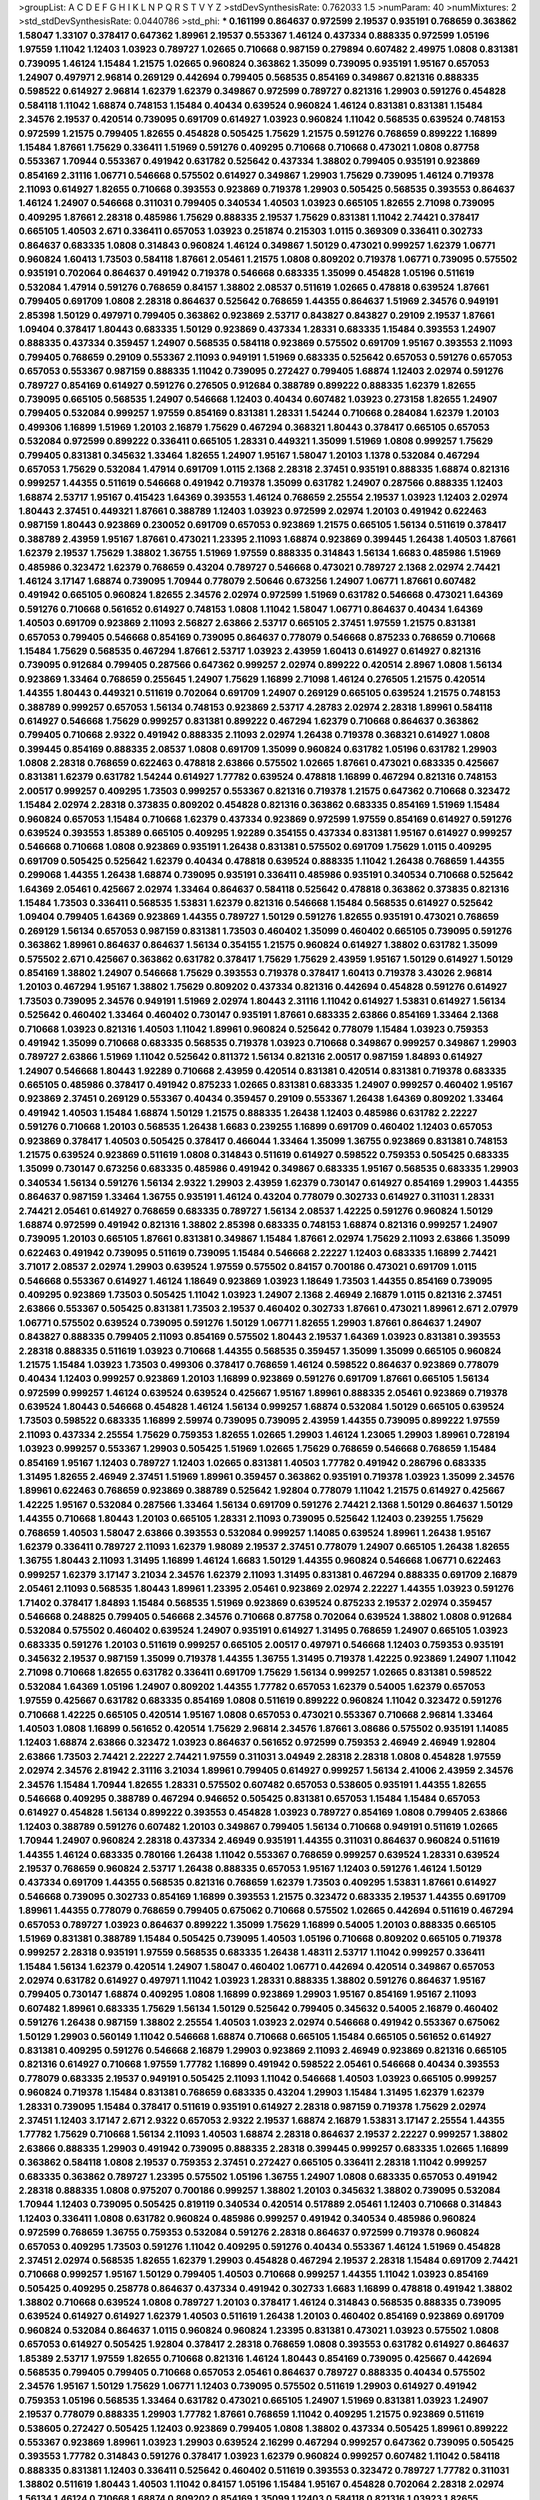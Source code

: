 >groupList:
A C D E F G H I K L
N P Q R S T V Y Z 
>stdDevSynthesisRate:
0.762033 1.5 
>numParam:
40
>numMixtures:
2
>std_stdDevSynthesisRate:
0.0440786
>std_phi:
***
0.161199 0.864637 0.972599 2.19537 0.935191 0.768659 0.363862 1.58047 1.33107 0.378417
0.647362 1.89961 2.19537 0.553367 1.46124 0.437334 0.888335 0.972599 1.05196 1.97559
1.11042 1.12403 1.03923 0.789727 1.02665 0.710668 0.987159 0.279894 0.607482 2.49975
1.0808 0.831381 0.739095 1.46124 1.15484 1.21575 1.02665 0.960824 0.363862 1.35099
0.739095 0.935191 1.95167 0.657053 1.24907 0.497971 2.96814 0.269129 0.442694 0.799405
0.568535 0.854169 0.349867 0.821316 0.888335 0.598522 0.614927 2.96814 1.62379 1.62379
0.349867 0.972599 0.789727 0.821316 1.29903 0.591276 0.454828 0.584118 1.11042 1.68874
0.748153 1.15484 0.40434 0.639524 0.960824 1.46124 0.831381 0.831381 1.15484 2.34576
2.19537 0.420514 0.739095 0.691709 0.614927 1.03923 0.960824 1.11042 0.568535 0.639524
0.748153 0.972599 1.21575 0.799405 1.82655 0.454828 0.505425 1.75629 1.21575 0.591276
0.768659 0.899222 1.16899 1.15484 1.87661 1.75629 0.336411 1.51969 0.591276 0.409295
0.710668 0.710668 0.473021 1.0808 0.87758 0.553367 1.70944 0.553367 0.491942 0.631782
0.525642 0.437334 1.38802 0.799405 0.935191 0.923869 0.854169 2.31116 1.06771 0.546668
0.575502 0.614927 0.349867 1.29903 1.75629 0.739095 1.46124 0.719378 2.11093 0.614927
1.82655 0.710668 0.393553 0.923869 0.719378 1.29903 0.505425 0.568535 0.393553 0.864637
1.46124 1.24907 0.546668 0.311031 0.799405 0.340534 1.40503 1.03923 0.665105 1.82655
2.71098 0.739095 0.409295 1.87661 2.28318 0.485986 1.75629 0.888335 2.19537 1.75629
0.831381 1.11042 2.74421 0.378417 0.665105 1.40503 2.671 0.336411 0.657053 1.03923
0.251874 0.215303 1.0115 0.369309 0.336411 0.302733 0.864637 0.683335 1.0808 0.314843
0.960824 1.46124 0.349867 1.50129 0.473021 0.999257 1.62379 1.06771 0.960824 1.60413
1.73503 0.584118 1.87661 2.05461 1.21575 1.0808 0.809202 0.719378 1.06771 0.739095
0.575502 0.935191 0.702064 0.864637 0.491942 0.719378 0.546668 0.683335 1.35099 0.454828
1.05196 0.511619 0.532084 1.47914 0.591276 0.768659 0.84157 1.38802 2.08537 0.511619
1.02665 0.478818 0.639524 1.87661 0.799405 0.691709 1.0808 2.28318 0.864637 0.525642
0.768659 1.44355 0.864637 1.51969 2.34576 0.949191 2.85398 1.50129 0.497971 0.799405
0.363862 0.923869 2.53717 0.843827 0.843827 0.29109 2.19537 1.87661 1.09404 0.378417
1.80443 0.683335 1.50129 0.923869 0.437334 1.28331 0.683335 1.15484 0.393553 1.24907
0.888335 0.437334 0.359457 1.24907 0.568535 0.584118 0.923869 0.575502 0.691709 1.95167
0.393553 2.11093 0.799405 0.768659 0.29109 0.553367 2.11093 0.949191 1.51969 0.683335
0.525642 0.657053 0.591276 0.657053 0.657053 0.553367 0.987159 0.888335 1.11042 0.739095
0.272427 0.799405 1.68874 1.12403 2.02974 0.591276 0.789727 0.854169 0.614927 0.591276
0.276505 0.912684 0.388789 0.899222 0.888335 1.62379 1.82655 0.739095 0.665105 0.568535
1.24907 0.546668 1.12403 0.40434 0.607482 1.03923 0.273158 1.82655 1.24907 0.799405
0.532084 0.999257 1.97559 0.854169 0.831381 1.28331 1.54244 0.710668 0.284084 1.62379
1.20103 0.499306 1.16899 1.51969 1.20103 2.16879 1.75629 0.467294 0.368321 1.80443
0.378417 0.665105 0.657053 0.532084 0.972599 0.899222 0.336411 0.665105 1.28331 0.449321
1.35099 1.51969 1.0808 0.999257 1.75629 0.799405 0.831381 0.345632 1.33464 1.82655
1.24907 1.95167 1.58047 1.20103 1.1378 0.532084 0.467294 0.657053 1.75629 0.532084
1.47914 0.691709 1.0115 2.1368 2.28318 2.37451 0.935191 0.888335 1.68874 0.821316
0.999257 1.44355 0.511619 0.546668 0.491942 0.719378 1.35099 0.631782 1.24907 0.287566
0.888335 1.12403 1.68874 2.53717 1.95167 0.415423 1.64369 0.393553 1.46124 0.768659
2.25554 2.19537 1.03923 1.12403 2.02974 1.80443 2.37451 0.449321 1.87661 0.388789
1.12403 1.03923 0.972599 2.02974 1.20103 0.491942 0.622463 0.987159 1.80443 0.923869
0.230052 0.691709 0.657053 0.923869 1.21575 0.665105 1.56134 0.511619 0.378417 0.388789
2.43959 1.95167 1.87661 0.473021 1.23395 2.11093 1.68874 0.923869 0.399445 1.26438
1.40503 1.87661 1.62379 2.19537 1.75629 1.38802 1.36755 1.51969 1.97559 0.888335
0.314843 1.56134 1.6683 0.485986 1.51969 0.485986 0.323472 1.62379 0.768659 0.43204
0.789727 0.546668 0.473021 0.789727 2.1368 2.02974 2.74421 1.46124 3.17147 1.68874
0.739095 1.70944 0.778079 2.50646 0.673256 1.24907 1.06771 1.87661 0.607482 0.491942
0.665105 0.960824 1.82655 2.34576 2.02974 0.972599 1.51969 0.631782 0.546668 0.473021
1.64369 0.591276 0.710668 0.561652 0.614927 0.748153 1.0808 1.11042 1.58047 1.06771
0.864637 0.40434 1.64369 1.40503 0.691709 0.923869 2.11093 2.56827 2.63866 2.53717
0.665105 2.37451 1.97559 1.21575 0.831381 0.657053 0.799405 0.546668 0.854169 0.739095
0.864637 0.778079 0.546668 0.875233 0.768659 0.710668 1.15484 1.75629 0.568535 0.467294
1.87661 2.53717 1.03923 2.43959 1.60413 0.614927 0.614927 0.821316 0.739095 0.912684
0.799405 0.287566 0.647362 0.999257 2.02974 0.899222 0.420514 2.8967 1.0808 1.56134
0.923869 1.33464 0.768659 0.255645 1.24907 1.75629 1.16899 2.71098 1.46124 0.276505
1.21575 0.420514 1.44355 1.80443 0.449321 0.511619 0.702064 0.691709 1.24907 0.269129
0.665105 0.639524 1.21575 0.748153 0.388789 0.999257 0.657053 1.56134 0.748153 0.923869
2.53717 4.28783 2.02974 2.28318 1.89961 0.584118 0.614927 0.546668 1.75629 0.999257
0.831381 0.899222 0.467294 1.62379 0.710668 0.864637 0.363862 0.799405 0.710668 2.9322
0.491942 0.888335 2.11093 2.02974 1.26438 0.719378 0.368321 0.614927 1.0808 0.399445
0.854169 0.888335 2.08537 1.0808 0.691709 1.35099 0.960824 0.631782 1.05196 0.631782
1.29903 1.0808 2.28318 0.768659 0.622463 0.478818 2.63866 0.575502 1.02665 1.87661
0.473021 0.683335 0.425667 0.831381 1.62379 0.631782 1.54244 0.614927 1.77782 0.639524
0.478818 1.16899 0.467294 0.821316 0.748153 2.00517 0.999257 0.409295 1.73503 0.999257
0.553367 0.821316 0.719378 1.21575 0.647362 0.710668 0.323472 1.15484 2.02974 2.28318
0.373835 0.809202 0.454828 0.821316 0.363862 0.683335 0.854169 1.51969 1.15484 0.960824
0.657053 1.15484 0.710668 1.62379 0.437334 0.923869 0.972599 1.97559 0.854169 0.614927
0.591276 0.639524 0.393553 1.85389 0.665105 0.409295 1.92289 0.354155 0.437334 0.831381
1.95167 0.614927 0.999257 0.546668 0.710668 1.0808 0.923869 0.935191 1.26438 0.831381
0.575502 0.691709 1.75629 1.0115 0.409295 0.691709 0.505425 0.525642 1.62379 0.40434
0.478818 0.639524 0.888335 1.11042 1.26438 0.768659 1.44355 0.299068 1.44355 1.26438
1.68874 0.739095 0.935191 0.336411 0.485986 0.935191 0.340534 0.710668 0.525642 1.64369
2.05461 0.425667 2.02974 1.33464 0.864637 0.584118 0.525642 0.478818 0.363862 0.373835
0.821316 1.15484 1.73503 0.336411 0.568535 1.53831 1.62379 0.821316 0.546668 1.15484
0.568535 0.614927 0.525642 1.09404 0.799405 1.64369 0.923869 1.44355 0.789727 1.50129
0.591276 1.82655 0.935191 0.473021 0.768659 0.269129 1.56134 0.657053 0.987159 0.831381
1.73503 0.460402 1.35099 0.460402 0.665105 0.739095 0.591276 0.363862 1.89961 0.864637
0.864637 1.56134 0.354155 1.21575 0.960824 0.614927 1.38802 0.631782 1.35099 0.575502
2.671 0.425667 0.363862 0.631782 0.378417 1.75629 1.75629 2.43959 1.95167 1.50129
0.614927 1.50129 0.854169 1.38802 1.24907 0.546668 1.75629 0.393553 0.719378 0.378417
1.60413 0.719378 3.43026 2.96814 1.20103 0.467294 1.95167 1.38802 1.75629 0.809202
0.437334 0.821316 0.442694 0.454828 0.591276 0.614927 1.73503 0.739095 2.34576 0.949191
1.51969 2.02974 1.80443 2.31116 1.11042 0.614927 1.53831 0.614927 1.56134 0.525642
0.460402 1.33464 0.460402 0.730147 0.935191 1.87661 0.683335 2.63866 0.854169 1.33464
2.1368 0.710668 1.03923 0.821316 1.40503 1.11042 1.89961 0.960824 0.525642 0.778079
1.15484 1.03923 0.759353 0.491942 1.35099 0.710668 0.683335 0.568535 0.719378 1.03923
0.710668 0.349867 0.999257 0.349867 1.29903 0.789727 2.63866 1.51969 1.11042 0.525642
0.811372 1.56134 0.821316 2.00517 0.987159 1.84893 0.614927 1.24907 0.546668 1.80443
1.92289 0.710668 2.43959 0.420514 0.831381 0.420514 0.831381 0.719378 0.683335 0.665105
0.485986 0.378417 0.491942 0.875233 1.02665 0.831381 0.683335 1.24907 0.999257 0.460402
1.95167 0.923869 2.37451 0.269129 0.553367 0.40434 0.359457 0.29109 0.553367 1.26438
1.64369 0.809202 1.33464 0.491942 1.40503 1.15484 1.68874 1.50129 1.21575 0.888335
1.26438 1.12403 0.485986 0.631782 2.22227 0.591276 0.710668 1.20103 0.568535 1.26438
1.6683 0.239255 1.16899 0.691709 0.460402 1.12403 0.657053 0.923869 0.378417 1.40503
0.505425 0.378417 0.466044 1.33464 1.35099 1.36755 0.923869 0.831381 0.748153 1.21575
0.639524 0.923869 0.511619 1.0808 0.314843 0.511619 0.614927 0.598522 0.759353 0.505425
0.683335 1.35099 0.730147 0.673256 0.683335 0.485986 0.491942 0.349867 0.683335 1.95167
0.568535 0.683335 1.29903 0.340534 1.56134 0.591276 1.56134 2.9322 1.29903 2.43959
1.62379 0.730147 0.614927 0.854169 1.29903 1.44355 0.864637 0.987159 1.33464 1.36755
0.935191 1.46124 0.43204 0.778079 0.302733 0.614927 0.311031 1.28331 2.74421 2.05461
0.614927 0.768659 0.683335 0.789727 1.56134 2.08537 1.42225 0.591276 0.960824 1.50129
1.68874 0.972599 0.491942 0.821316 1.38802 2.85398 0.683335 0.748153 1.68874 0.821316
0.999257 1.24907 0.739095 1.20103 0.665105 1.87661 0.831381 0.349867 1.15484 1.87661
2.02974 1.75629 2.11093 2.63866 1.35099 0.622463 0.491942 0.739095 0.511619 0.739095
1.15484 0.546668 2.22227 1.12403 0.683335 1.16899 2.74421 3.71017 2.08537 2.02974
1.29903 0.639524 1.97559 0.575502 0.84157 0.700186 0.473021 0.691709 1.0115 0.546668
0.553367 0.614927 1.46124 1.18649 0.923869 1.03923 1.18649 1.73503 1.44355 0.854169
0.739095 0.409295 0.923869 1.73503 0.505425 1.11042 1.03923 1.24907 2.1368 2.46949
2.16879 1.0115 0.821316 2.37451 2.63866 0.553367 0.505425 0.831381 1.73503 2.19537
0.460402 0.302733 1.87661 0.473021 1.89961 2.671 2.07979 1.06771 0.575502 0.639524
0.739095 0.591276 1.50129 1.06771 1.82655 1.29903 1.87661 0.864637 1.24907 0.843827
0.888335 0.799405 2.11093 0.854169 0.575502 1.80443 2.19537 1.64369 1.03923 0.831381
0.393553 2.28318 0.888335 0.511619 1.03923 0.710668 1.44355 0.568535 0.359457 1.35099
1.35099 0.665105 0.960824 1.21575 1.15484 1.03923 1.73503 0.499306 0.378417 0.768659
1.46124 0.598522 0.864637 0.923869 0.778079 0.40434 1.12403 0.999257 0.923869 1.20103
1.16899 0.923869 0.591276 0.691709 1.87661 0.665105 1.56134 0.972599 0.999257 1.46124
0.639524 0.639524 0.425667 1.95167 1.89961 0.888335 2.05461 0.923869 0.719378 0.639524
1.80443 0.546668 0.454828 1.46124 1.56134 0.999257 1.68874 0.532084 1.50129 0.665105
0.639524 1.73503 0.598522 0.683335 1.16899 2.59974 0.739095 0.739095 2.43959 1.44355
0.739095 0.899222 1.97559 2.11093 0.437334 2.25554 1.75629 0.759353 1.82655 1.02665
1.29903 1.46124 1.23065 1.29903 1.89961 0.728194 1.03923 0.999257 0.553367 1.29903
0.505425 1.51969 1.02665 1.75629 0.768659 0.546668 0.768659 1.15484 0.854169 1.95167
1.12403 0.789727 1.12403 1.02665 0.831381 1.40503 1.77782 0.491942 0.286796 0.683335
1.31495 1.82655 2.46949 2.37451 1.51969 1.89961 0.359457 0.363862 0.935191 0.719378
1.03923 1.35099 2.34576 1.89961 0.622463 0.768659 0.923869 0.388789 0.525642 1.92804
0.778079 1.11042 1.21575 0.614927 0.425667 1.42225 1.95167 0.532084 0.287566 1.33464
1.56134 0.691709 0.591276 2.74421 2.1368 1.50129 0.864637 1.50129 1.44355 0.710668
1.80443 1.20103 0.665105 1.28331 2.11093 0.739095 0.525642 1.12403 0.239255 1.75629
0.768659 1.40503 1.58047 2.63866 0.393553 0.532084 0.999257 1.14085 0.639524 1.89961
1.26438 1.95167 1.62379 0.336411 0.789727 2.11093 1.62379 1.98089 2.19537 2.37451
0.778079 1.24907 0.665105 1.26438 1.82655 1.36755 1.80443 2.11093 1.31495 1.16899
1.46124 1.6683 1.50129 1.44355 0.960824 0.546668 1.06771 0.622463 0.999257 1.62379
3.17147 3.21034 2.34576 1.62379 2.11093 1.31495 0.831381 0.467294 0.888335 0.691709
2.16879 2.05461 2.11093 0.568535 1.80443 1.89961 1.23395 2.05461 0.923869 2.02974
2.22227 1.44355 1.03923 0.591276 1.71402 0.378417 1.84893 1.15484 0.568535 1.51969
0.923869 0.639524 0.875233 2.19537 2.02974 0.359457 0.546668 0.248825 0.799405 0.546668
2.34576 0.710668 0.87758 0.702064 0.639524 1.38802 1.0808 0.912684 0.532084 0.575502
0.460402 0.639524 1.24907 0.935191 0.614927 1.31495 0.768659 1.24907 0.665105 1.03923
0.683335 0.591276 1.20103 0.511619 0.999257 0.665105 2.00517 0.497971 0.546668 1.12403
0.759353 0.935191 0.345632 2.19537 0.987159 1.35099 0.719378 1.44355 1.36755 1.31495
0.719378 1.42225 0.923869 1.24907 1.11042 2.71098 0.710668 1.82655 0.631782 0.336411
0.691709 1.75629 1.56134 0.999257 1.02665 0.831381 0.598522 0.532084 1.64369 1.05196
1.24907 0.809202 1.44355 1.77782 0.657053 1.62379 0.54005 1.62379 0.657053 1.97559
0.425667 0.631782 0.683335 0.854169 1.0808 0.511619 0.899222 0.960824 1.11042 0.323472
0.591276 0.710668 1.42225 0.665105 0.420514 1.95167 1.0808 0.657053 0.473021 0.553367
0.710668 2.96814 1.33464 1.40503 1.0808 1.16899 0.561652 0.420514 1.75629 2.96814
2.34576 1.87661 3.08686 0.575502 0.935191 1.14085 1.12403 1.68874 2.63866 0.323472
1.03923 0.864637 0.561652 0.972599 0.759353 2.46949 2.46949 1.92804 2.63866 1.73503
2.74421 2.22227 2.74421 1.97559 0.311031 3.04949 2.28318 2.28318 1.0808 0.454828
1.97559 2.02974 2.34576 2.81942 2.31116 3.21034 1.89961 0.799405 0.614927 0.999257
1.56134 2.41006 2.43959 2.34576 2.34576 1.15484 1.70944 1.82655 1.28331 0.575502
0.607482 0.657053 0.538605 0.935191 1.44355 1.82655 0.546668 0.409295 0.388789 0.467294
0.946652 0.505425 0.831381 0.657053 1.15484 1.15484 0.657053 0.614927 0.454828 1.56134
0.899222 0.393553 0.454828 1.03923 0.789727 0.854169 1.0808 0.799405 2.63866 1.12403
0.388789 0.591276 0.607482 1.20103 0.349867 0.799405 1.56134 0.710668 0.949191 0.511619
1.02665 1.70944 1.24907 0.960824 2.28318 0.437334 2.46949 0.935191 1.44355 0.311031
0.864637 0.960824 0.511619 1.44355 1.46124 0.683335 0.780166 1.26438 1.11042 0.553367
0.768659 0.999257 0.639524 1.28331 0.639524 2.19537 0.768659 0.960824 2.53717 1.26438
0.888335 0.657053 1.95167 1.12403 0.591276 1.46124 1.50129 0.437334 0.691709 1.44355
0.568535 0.821316 0.768659 1.62379 1.73503 0.409295 1.53831 1.87661 0.614927 0.546668
0.739095 0.302733 0.854169 1.16899 0.393553 1.21575 0.323472 0.683335 2.19537 1.44355
0.691709 1.89961 1.44355 0.778079 0.768659 0.799405 0.675062 0.710668 0.575502 1.02665
0.442694 0.511619 0.467294 0.657053 0.789727 1.03923 0.864637 0.899222 1.35099 1.75629
1.16899 0.54005 1.20103 0.888335 0.665105 1.51969 0.831381 0.388789 1.15484 0.505425
0.739095 1.40503 1.05196 0.710668 0.809202 0.665105 0.719378 0.999257 2.28318 0.935191
1.97559 0.568535 0.683335 1.26438 1.48311 2.53717 1.11042 0.999257 0.336411 1.15484
1.56134 1.62379 0.420514 1.24907 1.58047 0.460402 1.06771 0.442694 0.420514 0.349867
0.657053 2.02974 0.631782 0.614927 0.497971 1.11042 1.03923 1.28331 0.888335 1.38802
0.591276 0.864637 1.95167 0.799405 0.730147 1.68874 0.409295 1.0808 1.16899 0.923869
1.29903 1.95167 0.854169 1.95167 2.11093 0.607482 1.89961 0.683335 1.75629 1.56134
1.50129 0.525642 0.799405 0.345632 0.54005 2.16879 0.460402 0.591276 1.26438 0.987159
1.38802 2.25554 1.40503 1.03923 2.02974 0.546668 0.491942 0.553367 0.675062 1.50129
1.29903 0.560149 1.11042 0.546668 1.68874 0.710668 0.665105 1.15484 0.665105 0.561652
0.614927 0.831381 0.409295 0.591276 0.546668 2.16879 1.29903 0.923869 2.11093 2.46949
0.923869 0.821316 0.665105 0.821316 0.614927 0.710668 1.97559 1.77782 1.16899 0.491942
0.598522 2.05461 0.546668 0.40434 0.393553 0.778079 0.683335 2.19537 0.949191 0.505425
2.11093 1.11042 0.546668 1.40503 1.03923 0.665105 0.999257 0.960824 0.719378 1.15484
0.831381 0.768659 0.683335 0.43204 1.29903 1.15484 1.31495 1.62379 1.62379 1.28331
0.739095 1.15484 0.378417 0.511619 0.935191 0.614927 2.28318 0.987159 0.719378 1.75629
2.02974 2.37451 1.12403 3.17147 2.671 2.9322 0.657053 2.9322 2.19537 1.68874
2.16879 1.53831 3.17147 2.25554 1.44355 1.77782 1.75629 0.710668 1.56134 2.11093
1.40503 1.68874 2.28318 0.864637 2.19537 2.22227 0.999257 1.38802 2.63866 0.888335
1.29903 0.491942 0.739095 0.888335 2.28318 0.399445 0.999257 0.683335 1.02665 1.16899
0.363862 0.584118 1.0808 2.19537 0.759353 2.37451 0.272427 0.665105 0.336411 2.28318
1.11042 0.999257 0.683335 0.363862 0.789727 1.23395 0.575502 1.05196 1.36755 1.24907
1.0808 0.683335 0.657053 0.491942 2.28318 0.888335 1.0808 0.975207 0.700186 0.999257
1.38802 1.20103 0.345632 1.38802 0.739095 0.532084 1.70944 1.12403 0.739095 0.505425
0.819119 0.340534 0.420514 0.517889 2.05461 1.12403 0.710668 0.314843 1.12403 0.336411
1.0808 0.631782 0.960824 0.485986 0.999257 0.491942 0.340534 0.485986 0.960824 0.972599
0.768659 1.36755 0.759353 0.532084 0.591276 2.28318 0.864637 0.972599 0.719378 0.960824
0.657053 0.409295 1.73503 0.591276 1.11042 0.409295 0.591276 0.40434 0.553367 1.46124
1.51969 0.454828 2.37451 2.02974 0.568535 1.82655 1.62379 1.29903 0.454828 0.467294
2.19537 2.28318 1.15484 0.691709 2.74421 0.710668 0.999257 1.95167 1.50129 0.799405
1.40503 0.710668 0.999257 1.44355 1.11042 1.03923 0.854169 0.505425 0.409295 0.258778
0.864637 0.437334 0.491942 0.302733 1.6683 1.16899 0.478818 0.491942 1.38802 1.38802
0.710668 0.639524 1.0808 0.789727 1.20103 0.378417 1.46124 0.314843 0.568535 0.888335
0.739095 0.639524 0.614927 0.614927 1.62379 1.40503 0.511619 1.26438 1.20103 0.460402
0.854169 0.923869 0.691709 0.960824 0.532084 0.864637 1.0115 0.960824 0.960824 1.23395
0.831381 0.473021 1.03923 0.575502 1.0808 0.657053 0.614927 0.505425 1.92804 0.378417
2.28318 0.768659 1.0808 0.393553 0.631782 0.614927 0.864637 1.85389 2.53717 1.97559
1.82655 0.710668 0.821316 1.46124 1.80443 0.854169 0.739095 0.425667 0.442694 0.568535
0.799405 0.799405 0.710668 0.657053 2.05461 0.864637 0.789727 0.888335 0.40434 0.575502
2.34576 1.95167 1.50129 1.75629 1.06771 1.12403 0.739095 0.575502 0.511619 1.29903
0.614927 0.491942 0.759353 1.05196 0.568535 1.33464 0.631782 0.473021 0.665105 1.24907
1.51969 0.831381 1.03923 1.24907 2.19537 0.778079 0.888335 1.29903 1.77782 1.87661
0.768659 1.11042 0.409295 1.21575 0.923869 0.511619 0.538605 0.272427 0.505425 1.12403
0.923869 0.799405 1.0808 1.38802 0.437334 0.505425 1.89961 0.899222 0.553367 0.923869
1.89961 1.03923 1.29903 0.639524 2.16299 0.467294 0.999257 0.647362 0.739095 0.505425
0.393553 1.77782 0.314843 0.591276 0.378417 1.03923 1.62379 0.960824 0.999257 0.607482
1.11042 0.584118 0.888335 0.831381 1.12403 0.336411 0.525642 0.460402 0.511619 0.393553
0.323472 0.789727 1.77782 0.311031 1.38802 0.511619 1.80443 1.40503 1.11042 0.84157
1.05196 1.15484 1.95167 0.454828 0.702064 2.28318 2.02974 1.56134 1.46124 0.710668
1.68874 0.809202 0.854169 1.35099 1.12403 0.584118 0.821316 1.03923 1.82655 0.912684
1.77782 2.19537 0.864637 1.75629 0.584118 0.739095 1.75629 0.378417 1.12403 0.614927
0.639524 1.38802 2.11093 0.960824 0.87758 0.789727 0.519278 0.614927 1.50129 1.62379
0.532084 1.62379 2.11093 0.568535 1.03923 0.831381 0.768659 1.35099 0.831381 0.710668
0.739095 2.25554 1.73503 0.598522 0.935191 0.972599 0.454828 1.92804 0.739095 1.95167
1.16899 0.665105 0.768659 0.525642 1.56134 1.05196 1.97559 1.56134 0.657053 0.759353
1.50129 1.0115 1.0808 0.691709 0.40434 0.232872 1.16899 0.759353 1.0808 1.18332
1.51969 0.132494 1.24907 1.6683 2.1368 0.864637 0.393553 0.614927 0.525642 1.33464
1.44355 0.532084 1.20103 1.68874 1.31495 1.12403 0.575502 0.923869 0.430884 1.06771
0.799405 0.768659 0.799405 0.710668 2.53717 0.888335 0.864637 0.739095 0.710668 2.74421
0.854169 1.20103 1.24907 1.40503 0.299068 0.575502 1.0808 0.854169 0.553367 0.960824
1.21575 0.425667 0.420514 0.748153 1.06771 0.987159 0.631782 0.454828 0.710668 0.748153
0.607482 0.425667 0.525642 1.20103 0.864637 0.987159 0.279894 0.639524 0.768659 1.56134
0.665105 0.568535 1.50129 1.68874 0.323472 1.56134 0.730147 1.97559 0.437334 0.485986
0.553367 0.809202 0.999257 0.437334 1.35099 0.987159 1.20103 0.710668 0.485986 0.665105
0.778079 0.614927 1.24907 0.328315 0.363862 1.70944 1.16899 0.710668 2.56827 0.799405
0.631782 0.683335 1.44355 0.888335 1.15484 0.799405 0.87758 1.16899 1.03923 0.511619
1.89961 0.473021 1.50129 1.03923 1.89961 0.702064 1.24907 2.85398 1.03923 1.0808
2.05461 0.511619 0.591276 0.768659 1.82655 0.799405 0.454828 1.26438 0.799405 0.299068
1.46124 0.409295 0.485986 0.639524 1.50129 1.95167 0.295447 0.561652 0.899222 1.51969
0.960824 1.60413 1.1378 2.08537 0.363862 0.349867 1.35099 0.789727 0.345632 1.28331
0.511619 0.639524 0.987159 0.575502 0.759353 0.485986 1.0115 0.665105 0.40434 1.15484
1.46124 0.505425 0.935191 0.960824 1.11042 0.821316 1.29903 0.899222 1.06771 1.97559
1.75629 1.68874 0.473021 2.1368 1.50129 2.16879 1.29903 0.780166 1.06771 0.759353
1.35099 0.935191 0.378417 1.73503 0.460402 1.80443 1.20103 0.622463 2.1368 1.29903
0.923869 0.799405 0.899222 0.420514 0.739095 0.449321 0.40434 1.87661 0.378417 0.323472
0.467294 1.44355 0.491942 0.54005 0.768659 0.768659 1.21575 1.80443 0.831381 0.960824
0.999257 0.511619 0.511619 0.349867 0.739095 1.31495 0.485986 0.799405 0.532084 1.87661
0.972599 1.46124 0.336411 1.6683 0.553367 1.02665 0.614927 1.15484 0.972599 0.294657
0.511619 0.378417 0.768659 1.28331 0.899222 0.473021 0.393553 0.591276 0.768659 0.40434
0.584118 1.75629 1.80443 0.607482 0.349867 1.51969 0.960824 0.831381 1.51969 0.899222
0.568535 0.378417 0.710668 2.02974 1.20103 0.864637 0.378417 0.923869 1.20103 0.710668
0.359457 0.467294 0.460402 1.80443 0.972599 0.84157 2.43959 0.393553 1.15484 1.56134
0.987159 0.248825 0.40434 0.425667 0.454828 0.336411 0.854169 1.58047 1.21575 0.864637
0.739095 1.97559 2.22227 1.24907 0.972599 1.16899 1.05196 0.960824 1.0808 1.24907
0.935191 0.854169 0.525642 0.691709 0.809202 0.935191 0.546668 1.29903 0.473021 0.485986
0.999257 1.82655 1.51969 1.38802 1.24907 1.16899 0.821316 1.80443 1.73503 0.864637
1.06771 0.739095 0.511619 1.62379 0.467294 1.11042 1.80443 1.20103 1.0115 2.19537
2.19537 1.62379 1.24907 0.657053 0.831381 1.11042 1.0808 0.683335 1.21575 2.22227
1.0808 0.768659 0.778079 0.87758 1.02665 1.62379 1.12403 1.51969 1.64369 1.02665
1.56134 1.56134 1.95167 0.665105 1.0808 1.0808 1.40503 1.51969 1.70944 0.960824
1.64369 2.16879 0.568535 1.58047 1.26438 0.546668 1.6683 0.946652 0.719378 0.831381
1.36755 1.89961 0.553367 0.710668 1.02665 1.0115 0.239255 1.50129 0.831381 1.26438
0.854169 2.19537 0.186297 1.6683 0.624133 0.230052 2.34576 0.809202 0.831381 0.525642
0.657053 1.0239 0.923869 0.657053 0.485986 0.935191 0.854169 1.44355 0.683335 1.80443
0.683335 0.327436 0.473021 1.84893 1.85389 1.56134 0.631782 0.473021 0.409295 0.730147
1.26438 0.584118 0.568535 1.50129 1.29903 1.29903 1.20103 0.473021 1.51969 0.420514
2.28318 0.568535 0.598522 0.768659 0.511619 0.831381 1.50129 1.0808 0.420514 2.02974
1.11042 0.505425 0.888335 0.420514 0.388789 0.546668 1.89961 0.960824 0.591276 1.0808
0.789727 0.999257 1.64369 0.972599 0.622463 0.665105 2.11093 0.393553 0.449321 1.64369
2.34576 0.561652 2.34576 0.899222 0.972599 0.700186 1.64369 2.16879 1.47914 1.16899
0.923869 0.683335 0.665105 0.442694 1.03923 0.84157 0.768659 1.68874 1.35099 0.454828
1.51969 2.08537 0.511619 0.478818 0.999257 0.864637 0.454828 1.84893 0.460402 0.393553
0.248825 0.478818 1.03923 1.26438 1.31495 0.854169 0.657053 1.68874 0.831381 1.38802
0.485986 0.683335 1.89961 1.35099 0.710668 1.56134 0.683335 0.730147 1.28331 0.505425
0.864637 0.631782 1.11042 0.719378 0.710668 0.691709 1.95167 2.00517 0.864637 1.29903
1.0115 1.36755 0.40434 1.11042 1.62379 0.831381 1.29903 1.03923 0.923869 0.683335
0.393553 1.02665 0.591276 0.854169 0.430884 0.831381 1.97559 0.575502 2.53717 2.11093
1.58047 0.657053 0.622463 0.345632 0.748153 2.37451 0.691709 1.0115 0.960824 1.6683
1.89961 1.50129 1.58047 1.16899 0.739095 0.368321 0.935191 0.420514 0.821316 0.336411
1.62379 0.473021 0.673256 0.657053 1.40503 0.302733 1.16899 0.691709 0.999257 0.665105
0.639524 1.33464 0.759353 0.279894 1.11042 0.568535 0.854169 0.525642 0.336411 1.20103
1.56134 0.748153 1.68874 0.491942 0.568535 0.923869 1.89961 0.831381 1.78259 1.0115
2.25554 1.26438 1.40503 0.691709 0.665105 1.0115 0.768659 0.972599 2.63866 2.19537
0.553367 0.809202 0.739095 0.631782 0.691709 1.11042 0.420514 0.437334 0.657053 0.449321
1.05196 0.639524 0.799405 1.56134 1.03923 0.491942 0.591276 1.40503 1.44355 1.06771
0.614927 1.46124 1.11042 0.972599 0.789727 0.987159 0.999257 0.739095 2.28318 1.03923
1.42225 0.553367 1.95167 0.923869 0.899222 2.25554 1.44355 0.960824 0.710668 0.525642
0.409295 1.05196 0.673256 0.598522 2.05461 1.03923 1.29903 0.525642 1.15484 1.40503
0.768659 0.491942 0.561652 2.19537 3.01257 1.03923 0.923869 1.73503 0.778079 0.584118
2.53717 0.912684 0.768659 0.491942 0.778079 0.719378 0.739095 0.864637 0.425667 1.68874
0.546668 0.631782 0.923869 0.935191 0.354155 0.935191 0.864637 0.999257 1.26438 1.16899
1.20103 0.591276 0.748153 0.553367 0.207022 0.923869 0.923869 0.831381 0.759353 1.46124
0.888335 0.949191 1.11042 1.75629 0.923869 0.454828 1.46124 0.683335 1.11042 0.553367
0.673256 0.525642 0.912684 2.34576 0.972599 2.11093 0.473021 0.673256 0.409295 1.38802
0.302733 0.631782 2.19537 0.899222 1.16899 0.568535 0.363862 1.09404 1.82655 0.673256
0.393553 0.614927 1.23395 0.691709 1.15484 0.899222 0.789727 1.51969 0.923869 0.923869
1.87661 0.437334 0.373835 0.899222 0.598522 0.778079 0.949191 1.15484 0.691709 0.323472
0.923869 0.768659 0.532084 1.40503 1.35099 1.46124 0.799405 0.473021 1.29903 0.888335
0.999257 0.683335 0.739095 1.50129 0.591276 1.40503 1.20103 2.50646 1.70944 1.77782
1.89961 0.591276 0.248825 1.75629 0.591276 1.11042 0.287566 0.378417 1.33464 0.899222
0.40434 0.336411 1.62379 1.50129 0.420514 1.70944 0.759353 0.491942 0.420514 0.972599
2.28318 0.854169 0.864637 0.683335 0.999257 1.16899 1.33464 0.739095 0.683335 0.420514
0.546668 0.665105 0.960824 1.33464 1.89961 1.56134 2.34576 1.29903 1.42225 1.75629
1.35099 2.50646 0.591276 0.340534 2.1368 0.575502 0.831381 1.03923 0.888335 0.193749
0.799405 0.532084 0.532084 0.591276 1.89961 0.719378 1.46124 0.647362 0.935191 0.473021
1.0808 0.647362 1.42225 1.20103 1.84893 0.999257 1.62379 1.0115 1.44355 0.568535
0.821316 0.768659 0.349867 0.665105 0.778079 1.24907 0.710668 0.923869 0.631782 1.40503
0.607482 0.923869 1.62379 1.21575 0.491942 0.821316 0.987159 1.03923 1.0808 1.11042
0.831381 1.03923 0.546668 1.64369 0.821316 1.50129 0.683335 1.24907 1.03923 0.899222
0.683335 1.38802 0.460402 1.46124 0.553367 1.0808 0.888335 0.739095 0.437334 0.454828
0.639524 1.35099 0.899222 1.29903 0.631782 0.768659 0.960824 0.657053 1.24907 0.591276
0.598522 1.46124 1.24907 1.28331 1.62379 1.44355 0.923869 0.454828 1.02665 0.239255
0.546668 1.0808 1.11042 1.77782 1.80443 1.35099 0.831381 0.899222 0.739095 1.97559
1.75629 1.15484 1.64369 0.491942 0.437334 1.20103 1.06771 0.739095 0.710668 1.35099
1.26438 0.485986 0.568535 1.50129 0.598522 1.54244 0.393553 0.683335 1.14085 0.759353
0.831381 0.657053 0.923869 1.38802 0.864637 1.06771 0.614927 1.16899 0.378417 0.999257
0.54005 2.22823 0.935191 1.15484 0.314843 1.06771 0.442694 1.33464 0.739095 0.719378
2.02974 1.29903 1.21575 1.03923 0.854169 1.16899 0.532084 0.373835 1.15484 0.748153
0.987159 2.19537 0.789727 0.923869 0.935191 2.16879 0.232872 0.972599 1.12403 1.26438
1.82655 0.349867 1.24907 0.584118 0.864637 0.949191 1.20103 0.614927 0.665105 0.665105
0.748153 0.517889 0.491942 1.82655 0.591276 1.46124 1.26438 1.26438 0.425667 0.614927
0.420514 0.478818 0.799405 0.821316 1.46124 0.349867 0.336411 0.485986 0.505425 0.757322
1.03923 1.12403 1.20103 0.43204 0.809202 1.75629 1.29903 1.77782 2.05461 0.323472
2.05461 0.454828 1.56134 0.437334 0.999257 0.639524 0.176963 1.20103 0.768659 0.739095
0.568535 0.591276 0.935191 0.691709 1.12403 0.739095 1.16899 0.607482 1.68874 1.03923
0.799405 1.87661 0.864637 1.24907 1.35099 0.299068 0.614927 0.607482 1.21575 0.923869
1.09404 1.06771 0.591276 0.363862 0.657053 0.614927 1.12403 1.35099 0.683335 2.02974
1.01422 0.768659 1.33464 0.864637 1.0115 0.657053 0.43204 0.665105 0.657053 0.336411
0.454828 0.287566 0.821316 0.505425 0.923869 1.18649 1.15484 0.532084 0.768659 0.631782
0.614927 0.691709 0.935191 0.511619 1.56134 1.03923 0.302733 1.09698 0.511619 1.82655
2.02974 0.673256 0.739095 1.03923 1.75629 1.89961 1.58047 2.43959 0.831381 0.739095
0.888335 0.935191 0.349867 1.12403 1.80443 0.691709 1.95167 0.683335 0.420514 1.21575
0.999257 0.393553 0.831381 1.11042 0.819119 1.68874 0.437334 1.20103 0.821316 0.799405
0.759353 0.739095 0.437334 1.29903 0.831381 2.85398 1.44355 0.363862 1.02665 1.20103
1.21575 0.473021 0.999257 2.50646 0.299068 1.62379 1.0808 1.58047 2.19537 0.532084
1.33464 0.614927 0.568535 1.82655 0.719378 0.40434 0.778079 1.03923 1.51969 1.06771
1.40503 1.20103 0.999257 0.739095 1.95167 0.553367 1.64369 1.24907 0.999257 1.20103
0.972599 1.35099 1.70944 0.373835 0.864637 0.525642 1.11042 2.05461 1.16899 1.95167
0.591276 1.31495 0.710668 0.454828 1.0115 1.80443 1.82655 0.40434 0.888335 1.20103
0.302733 0.473021 1.73503 0.546668 0.864637 1.50129 0.748153 0.864637 1.31495 1.20103
1.56134 1.23395 0.40434 1.18649 0.691709 2.11093 1.0808 1.11042 2.28318 1.80443
2.11093 0.799405 0.691709 0.591276 2.19537 0.683335 0.614927 0.960824 0.269129 0.491942
0.875233 2.11093 1.80443 0.269129 0.799405 4.01292 1.03923 1.64369 0.598522 1.29903
0.591276 0.864637 0.864637 1.20103 1.11042 0.591276 1.47914 0.691709 1.28331 0.591276
1.26438 0.491942 0.420514 1.73503 2.11093 0.999257 0.525642 0.553367 0.710668 0.467294
0.675062 2.02974 0.748153 0.665105 0.546668 2.43959 0.647362 0.768659 0.631782 1.70944
0.864637 2.34576 0.710668 1.0115 0.683335 0.517889 0.673256 0.935191 0.739095 0.864637
0.639524 0.683335 0.323472 1.12403 1.92804 0.864637 0.473021 0.639524 1.95167 0.665105
1.38802 0.437334 0.888335 0.657053 1.73503 0.258778 0.639524 0.960824 0.831381 0.568535
2.11093 1.82655 0.568535 0.473021 0.935191 0.789727 2.37451 0.728194 0.888335 0.739095
0.999257 0.437334 0.372835 0.888335 0.40434 1.03923 0.525642 0.388789 0.691709 0.525642
1.12403 1.35099 0.473021 1.62379 1.64369 0.591276 0.546668 0.999257 0.306443 0.437334
1.29903 1.50129 0.546668 1.50129 0.491942 0.473021 0.923869 0.349867 0.525642 0.311031
0.899222 0.591276 0.691709 1.0115 0.739095 0.349867 0.409295 0.683335 0.336411 0.647362
0.327436 0.821316 0.923869 1.58047 1.21575 1.89961 0.639524 0.525642 1.62379 0.854169
2.00517 1.51969 0.657053 1.20103 1.50129 1.82655 1.68874 0.960824 1.95167 1.11042
0.935191 1.20103 1.82655 0.336411 1.75629 1.50129 1.20103 0.553367 1.56134 0.546668
2.16879 0.279894 1.03923 0.923869 0.888335 0.710668 1.62379 1.03923 1.06771 2.19537
1.42225 1.68874 0.614927 1.44355 0.831381 0.831381 1.58047 0.420514 0.242187 0.207022
0.730147 1.46124 1.80443 1.87661 1.68874 0.359457 0.568535 0.442694 0.657053 0.420514
1.03923 0.799405 0.607482 0.525642 1.20103 0.999257 0.799405 0.960824 1.50129 0.568535
0.768659 1.29903 1.42225 0.388789 0.591276 1.24907 0.491942 0.960824 1.56134 0.888335
1.97559 0.691709 0.683335 0.639524 1.26438 0.691709 0.999257 1.35099 1.24907 0.568535
1.06771 2.11093 1.21575 0.949191 0.899222 0.299068 1.15484 1.21575 1.35099 1.03923
0.657053 0.449321 1.0115 0.568535 1.50129 0.657053 0.821316 0.511619 0.614927 1.31495
0.525642 1.0808 1.0808 0.442694 1.20103 2.37451 0.972599 0.888335 1.70944 1.87661
0.393553 0.442694 1.09404 0.831381 0.568535 0.710668 0.546668 0.591276 0.748153 2.34576
0.532084 0.831381 1.62379 0.923869 1.36755 1.85389 0.491942 0.287566 0.485986 0.442694
1.70944 0.949191 0.631782 1.64369 0.854169 0.420514 0.710668 0.575502 0.854169 2.671
0.799405 1.46124 0.511619 1.12403 0.691709 1.11042 0.568535 0.910242 2.22227 0.748153
0.491942 0.899222 0.639524 0.437334 0.778079 1.15484 2.05461 1.97559 0.778079 1.35099
1.44355 2.05461 2.37451 0.639524 1.20103 1.80443 0.388789 0.40434 0.311031 1.62379
0.665105 1.97559 0.768659 0.888335 0.437334 0.799405 1.12403 1.46124 1.77782 0.511619
0.568535 0.575502 0.373835 1.03923 1.0115 1.75629 0.710668 0.363862 1.58047 1.12403
0.591276 2.19537 0.864637 0.888335 0.683335 1.12403 2.16879 0.393553 1.6683 1.60413
0.591276 0.354155 0.607482 1.20103 1.68874 1.0808 0.40434 0.789727 1.35099 1.11042
0.923869 1.51969 1.29903 1.06771 2.63866 1.68874 0.799405 1.70944 0.414311 1.78259
0.719378 1.0808 1.33464 2.11093 0.323472 1.35099 0.721307 0.359457 1.75629 0.972599
1.82655 1.18332 1.44355 1.11042 1.0115 0.691709 1.03923 0.631782 0.460402 0.657053
0.442694 1.35099 0.854169 0.673256 0.999257 0.657053 0.279894 0.525642 0.960824 1.21575
0.437334 1.23065 0.639524 0.568535 1.33464 0.789727 0.437334 0.768659 2.11093 0.854169
1.51969 0.768659 0.831381 0.591276 0.614927 1.62379 1.1378 1.56134 2.02974 1.03923
2.19537 2.34576 1.15484 0.710668 0.683335 0.854169 0.598522 0.437334 1.06771 2.05461
0.575502 1.26438 0.215303 1.46124 1.70944 0.780166 0.568535 0.591276 1.40503 0.525642
1.02665 2.28318 1.23395 0.831381 0.598522 0.467294 0.960824 1.97559 1.26438 1.16899
0.491942 0.40434 1.21575 0.373835 0.683335 0.809202 0.398376 0.454828 0.511619 1.40503
2.16879 0.691709 2.34576 0.665105 0.491942 0.591276 0.242187 0.473021 0.831381 0.473021
0.719378 0.999257 2.43959 0.561652 0.899222 0.647362 0.649098 0.631782 0.505425 0.532084
0.473021 1.62379 0.768659 0.525642 0.739095 1.68874 1.12403 0.575502 0.657053 0.631782
0.639524 0.972599 0.768659 1.15484 0.710668 0.287566 1.50129 0.349867 1.46124 1.11042
1.89961 2.53717 0.799405 0.899222 0.525642 0.378417 1.75629 1.24907 0.485986 0.553367
1.18649 0.691709 0.665105 0.607482 1.26438 0.831381 1.44355 0.591276 0.373835 0.935191
0.691709 0.739095 1.18649 0.710668 1.62379 1.40503 1.33464 0.854169 0.888335 1.46124
0.739095 0.323472 1.35099 1.26438 0.949191 0.683335 0.598522 0.639524 0.821316 1.87661
0.454828 1.44355 0.511619 0.437334 0.831381 0.491942 1.68874 1.28331 0.923869 1.0115
1.6683 1.68874 1.68874 0.491942 0.710668 0.409295 0.437334 0.87758 0.888335 0.473021
1.12403 1.95167 1.89961 1.58047 0.29109 1.50129 1.75629 1.0115 0.899222 0.639524
0.799405 0.614927 2.77784 0.789727 0.739095 1.24907 0.999257 0.437334 0.622463 0.584118
0.789727 0.384082 0.153123 0.546668 1.12403 0.525642 0.923869 1.06771 0.899222 1.68874
0.748153 1.21575 0.622463 1.33464 0.759353 1.0808 0.54005 2.46949 0.768659 0.561652
1.0808 1.03923 0.831381 0.972599 0.607482 0.949191 0.614927 1.40503 1.75629 1.0808
1.82655 0.683335 0.821316 0.614927 1.12403 0.485986 1.38802 1.18649 0.349867 0.639524
0.768659 1.02665 0.398376 1.38802 1.73503 1.29903 0.799405 1.02665 0.467294 1.0808
0.388789 1.21575 0.454828 2.28318 1.26438 0.40434 0.759353 0.511619 0.193749 0.748153
0.532084 0.575502 2.08537 0.854169 0.768659 1.23395 0.84157 0.899222 0.739095 0.232872
1.40503 0.485986 0.888335 0.373835 1.15484 0.719378 0.442694 1.40503 0.710668 1.29903
0.473021 1.95167 2.63866 2.37451 1.18649 0.279894 1.12403 0.299068 0.388789 0.899222
1.87661 0.454828 2.34576 0.960824 0.864637 1.24907 0.960824 0.607482 1.20103 1.20103
1.06771 0.591276 1.20103 1.26438 1.16899 1.20103 0.748153 0.789727 1.38802 0.409295
1.09404 0.960824 1.33464 1.46124 0.497971 1.54244 2.46949 0.739095 1.14085 1.51969
1.80443 0.888335 1.29903 1.14085 0.935191 1.46124 2.11093 1.0808 1.03923 1.40503
0.691709 0.999257 0.821316 1.33464 1.58047 1.35099 2.11093 0.251874 0.888335 1.82655
1.38802 1.12403 1.44355 0.323472 1.92289 0.935191 0.420514 1.21575 1.44355 0.946652
1.29903 0.843827 0.789727 0.719378 0.972599 0.972599 2.25554 1.56134 0.614927 1.24907
0.511619 1.68874 1.82655 0.665105 0.657053 1.06771 1.0115 0.87758 0.799405 0.719378
0.665105 1.51969 0.647362 1.46124 0.665105 2.25554 0.505425 1.33464 0.683335 0.739095
1.35099 2.37451 1.40503 1.56134 0.591276 1.26438 1.68874 1.12403 2.37451 0.960824
0.935191 1.12403 1.24907 1.42225 2.34576 0.525642 0.759353 0.368321 1.47914 1.73503
1.50129 0.809202 1.70944 0.789727 0.614927 1.0115 1.11042 0.349867 0.665105 0.730147
0.639524 0.454828 1.28331 0.454828 1.75629 0.710668 2.71098 0.691709 1.11042 0.691709
0.960824 0.657053 0.888335 0.420514 1.12403 0.639524 0.739095 0.467294 1.75629 1.21575
0.899222 0.332338 1.11042 0.799405 1.0808 2.16879 1.0808 1.16899 0.899222 0.584118
1.64369 1.6683 0.306443 2.00517 1.27987 2.22227 3.81186 0.649098 1.33464 0.40434
1.56134 1.16899 0.425667 0.485986 0.999257 2.43959 1.46124 0.631782 2.11093 0.40434
1.0115 1.16899 0.923869 0.702064 0.748153 0.349867 0.739095 0.54005 1.29903 1.0115
0.999257 0.719378 2.11093 0.799405 1.0808 1.75629 1.68874 1.44355 0.442694 0.831381
0.553367 0.614927 1.0808 1.0115 0.710668 0.719378 1.12403 0.799405 1.50129 2.77784
1.47914 0.691709 0.739095 1.64369 1.02665 1.15484 0.923869 0.875233 0.799405 1.05196
1.03923 1.11042 1.56134 0.511619 0.491942 0.568535 0.584118 0.972599 1.24907 1.33464
1.56134 0.258778 0.393553 1.87661 0.710668 0.719378 1.24907 0.888335 1.0808 0.323472
0.311031 2.25554 1.15484 1.15484 1.15484 2.34576 0.517889 0.960824 2.37451 0.437334
1.40503 1.80443 0.831381 0.739095 1.20103 0.478818 2.28318 1.20103 1.82655 1.82655
1.23395 1.20103 0.972599 0.935191 1.62379 1.12403 1.05196 0.923869 0.591276 0.591276
1.0808 0.972599 0.373835 0.854169 2.74421 2.11093 0.665105 0.739095 0.864637 1.16899
2.46949 1.60413 0.485986 1.51969 1.15484 1.73503 0.420514 1.03923 1.31495 1.40503
1.82655 0.491942 1.47914 2.19537 0.639524 0.491942 1.73503 2.22227 2.46949 0.491942
1.05196 0.999257 0.657053 1.82655 1.31495 1.95167 0.710668 0.388789 0.691709 1.56134
1.82655 1.62379 0.778079 1.24907 0.425667 1.20103 1.87661 1.80443 1.62379 0.461637
0.935191 0.314843 0.430884 1.0808 1.38802 0.505425 1.42225 0.831381 1.95167 1.28331
2.28318 1.50129 0.279894 0.799405 0.591276 0.665105 2.50646 0.912684 1.18649 0.683335
1.29903 1.24907 2.1368 0.598522 0.960824 0.888335 1.75629 0.517889 2.19537 0.415423
0.40434 0.691709 0.598522 2.08537 1.82655 1.40503 0.657053 0.584118 0.614927 1.11042
1.75629 1.40503 1.14085 0.923869 1.12403 1.97559 1.21575 1.40503 0.546668 0.568535
0.778079 0.789727 0.657053 0.639524 0.999257 0.517889 1.75629 0.910242 0.960824 1.20103
1.89961 1.42607 1.06771 0.336411 0.665105 0.614927 1.20103 0.799405 1.40503 0.425667
1.68874 0.768659 0.614927 1.0808 1.46124 2.05461 0.864637 1.87661 0.568535 0.710668
0.473021 1.0808 1.11042 0.739095 2.25554 1.21575 0.473021 0.768659 0.821316 0.710668
0.561652 1.51969 0.639524 0.378417 0.327436 0.591276 1.0808 0.287566 0.511619 1.16899
1.20103 0.393553 0.561652 2.02974 0.739095 1.06771 0.831381 0.748153 0.467294 0.888335
0.532084 0.960824 1.20103 0.665105 1.56134 0.525642 0.683335 1.33464 1.73503 0.719378
0.864637 0.485986 2.02974 0.393553 0.739095 1.75629 0.473021 1.35099 1.89961 0.730147
0.923869 0.425667 0.591276 0.420514 2.19537 3.56747 1.75629 
>categories:
0 0
1 0
>mixtureAssignment:
0 0 0 0 0 0 0 0 0 0 0 0 0 0 0 0 0 0 0 0 0 1 0 0 0 1 0 1 0 0 0 0 0 0 0 0 0 1 0 0 0 0 0 0 1 1 0 1 1 0
0 0 1 0 1 0 0 0 0 0 1 1 0 0 0 0 0 0 0 0 0 1 0 0 0 0 1 1 0 0 0 0 0 0 0 0 0 0 0 0 0 0 1 0 0 0 1 0 0 0
1 0 0 1 0 0 0 0 1 0 0 1 0 0 0 0 0 0 0 0 0 1 0 0 0 0 0 0 0 0 0 0 1 0 0 0 1 0 0 0 0 1 0 1 1 0 1 0 1 0
1 0 1 1 0 1 0 0 1 0 1 1 0 0 0 0 0 0 0 0 0 1 0 0 0 0 1 1 0 1 1 1 1 1 0 0 0 0 0 1 0 0 0 1 1 0 0 0 0 0
1 0 0 1 0 0 1 0 0 0 0 1 0 1 0 0 0 1 0 1 1 0 1 1 0 0 0 0 0 0 0 1 1 1 0 0 0 1 1 0 0 0 0 0 1 0 0 0 0 0
1 1 0 1 0 0 0 0 1 1 0 0 0 1 1 0 1 0 1 0 0 0 0 0 0 0 0 1 0 1 0 0 1 0 0 0 0 1 1 1 1 1 0 0 1 0 0 0 1 1
1 0 0 0 0 0 0 1 0 1 1 0 0 0 0 0 0 0 1 0 1 1 0 0 0 0 0 0 0 0 0 0 0 0 1 0 0 0 1 0 0 0 0 0 0 0 0 1 0 0
0 0 0 0 0 0 1 0 0 0 0 0 0 0 0 0 0 1 1 0 0 0 0 0 0 1 0 0 1 1 0 0 1 0 0 0 1 0 0 0 0 0 1 1 0 1 0 0 1 1
0 0 0 0 0 1 0 1 0 0 0 0 0 0 0 0 0 1 0 0 0 0 0 0 1 0 1 1 0 1 1 1 1 0 1 0 0 1 0 1 0 1 0 0 0 0 0 1 0 0
0 0 0 0 0 0 0 0 0 0 1 0 0 1 0 1 0 0 0 0 0 0 0 0 0 1 0 0 1 1 0 0 0 0 0 0 0 0 1 0 1 0 1 0 0 0 0 0 0 0
0 0 0 1 0 0 0 1 0 1 0 1 0 1 0 0 0 1 0 1 0 1 0 0 0 0 0 0 0 0 0 0 1 0 0 0 0 0 0 0 1 1 0 0 0 0 0 0 1 0
0 1 1 0 0 1 0 0 0 0 0 1 0 1 0 0 0 0 0 1 1 1 0 0 1 0 0 0 0 1 0 0 0 1 1 0 0 0 0 0 1 0 1 0 0 0 0 0 0 0
0 0 1 0 0 1 0 0 0 0 0 0 1 1 1 0 1 0 0 0 0 1 0 0 0 0 0 1 0 0 0 1 0 1 0 0 1 1 0 0 0 0 1 0 1 0 0 0 0 0
1 1 1 0 1 0 0 0 0 0 0 0 0 0 0 0 1 0 0 0 0 1 0 1 1 0 0 0 0 0 1 1 0 1 0 0 0 0 0 0 1 1 1 0 0 0 0 1 0 0
0 0 1 1 0 0 0 0 1 0 0 0 1 0 0 0 0 0 0 0 0 0 0 0 1 0 0 1 1 0 0 0 0 0 0 0 0 1 0 0 0 1 0 0 0 0 0 0 0 0
1 0 0 1 0 0 0 0 0 0 0 0 1 0 0 0 0 0 0 1 0 0 1 0 0 1 0 0 0 0 0 0 0 0 0 0 0 1 0 0 0 1 0 0 0 0 0 0 0 0
0 0 1 1 0 0 0 0 0 0 1 0 0 0 0 0 0 0 0 0 0 1 1 0 0 0 0 0 1 1 1 0 0 1 0 0 0 0 0 0 1 0 0 0 0 0 0 0 0 1
0 0 0 0 0 0 0 0 0 0 1 1 0 0 1 0 0 0 0 0 1 0 0 1 0 0 0 0 1 1 0 0 0 1 0 0 0 0 1 0 0 0 0 0 1 0 0 1 0 0
0 1 0 0 0 1 0 0 1 0 0 0 0 1 0 1 0 0 0 1 0 1 1 0 0 1 1 1 1 0 0 1 0 1 0 0 0 0 0 0 1 0 0 0 0 0 1 0 0 0
0 0 0 0 0 0 0 0 0 1 1 0 0 0 0 0 0 0 0 0 0 0 0 0 0 1 0 0 0 0 1 0 1 0 0 0 0 1 1 0 0 0 0 1 0 1 0 1 0 1
0 0 1 0 0 0 0 0 0 0 0 0 0 1 0 0 1 0 0 0 1 1 0 1 0 0 0 0 0 0 0 1 0 0 0 1 0 0 0 0 1 0 0 0 0 0 0 0 0 0
0 1 0 1 0 0 1 0 0 0 0 1 0 0 0 0 1 0 0 0 0 1 0 0 0 0 0 0 0 0 0 0 1 0 0 0 0 0 0 0 0 1 0 0 1 0 0 1 0 0
1 0 0 0 1 1 1 0 0 0 0 1 1 0 1 0 1 1 1 1 0 0 0 0 0 0 0 0 1 0 0 0 0 0 0 0 0 0 1 1 1 1 0 1 0 0 0 1 0 1
0 1 0 0 0 0 0 0 0 0 0 0 0 0 0 0 0 0 0 0 0 0 0 0 0 1 0 0 0 0 0 1 0 0 0 0 0 0 0 0 0 1 0 0 1 1 0 1 1 0
0 0 0 0 0 0 0 1 0 0 0 0 0 0 0 1 0 0 0 0 1 0 1 0 0 1 0 0 0 0 0 0 0 0 0 0 0 1 0 0 0 1 0 0 0 1 1 1 0 0
0 0 0 0 0 1 1 1 0 0 0 1 1 1 1 0 0 0 0 0 0 0 0 0 0 1 0 0 0 0 0 0 0 1 0 0 0 1 0 0 0 0 1 1 1 1 0 0 1 0
1 1 0 1 1 0 0 0 0 0 0 0 0 1 0 0 1 1 0 0 0 0 0 0 0 0 0 0 0 0 0 0 0 0 0 1 1 0 0 0 1 1 0 0 0 0 0 1 0 0
0 1 0 0 0 0 0 0 1 0 0 0 0 0 0 1 0 1 1 1 1 0 0 0 0 0 0 0 1 0 1 1 0 0 0 0 1 0 0 0 1 0 0 0 1 0 1 1 0 0
0 0 0 1 0 0 0 0 0 1 0 0 1 1 0 1 0 0 0 0 0 0 1 1 0 0 1 0 0 0 0 0 0 0 0 0 0 0 1 1 0 0 0 0 0 0 0 0 1 0
0 0 0 0 0 1 1 1 0 1 0 1 0 1 0 0 0 0 0 0 0 1 1 0 0 0 0 1 1 1 1 0 0 0 0 0 0 1 0 1 0 0 1 0 0 0 1 0 0 0
0 1 0 0 0 1 1 1 0 0 0 0 0 1 1 1 0 1 1 0 1 0 1 1 0 0 0 0 0 0 1 0 0 0 0 0 0 0 1 0 0 0 1 0 0 1 0 0 0 0
0 1 1 0 1 0 0 0 0 0 1 0 0 1 1 0 0 0 0 0 1 0 0 0 0 0 0 1 0 1 0 0 0 0 0 0 1 0 1 0 0 0 0 1 0 0 0 0 0 0
0 0 0 0 0 0 1 0 0 0 0 0 0 0 0 1 0 0 0 0 0 1 0 1 0 0 1 1 0 0 0 1 1 0 1 0 0 0 0 0 1 0 0 0 0 0 0 0 0 0
0 0 0 0 1 0 0 0 0 0 0 0 0 0 0 0 0 0 0 0 0 1 0 0 0 0 0 1 0 0 0 0 0 0 0 0 0 1 0 0 0 0 0 0 0 0 1 0 0 0
0 0 0 0 0 0 0 0 0 0 1 0 0 0 0 1 0 0 0 1 0 0 1 1 0 1 0 0 1 1 1 1 0 0 0 0 0 1 1 0 0 0 1 1 1 0 0 0 1 0
0 0 1 0 0 0 1 0 0 0 0 1 0 0 0 0 0 0 0 0 0 0 1 0 0 0 0 0 0 1 0 0 0 0 0 1 1 0 0 0 0 0 1 0 0 0 0 0 0 0
1 0 0 1 0 0 1 0 0 0 1 1 0 1 1 1 0 1 1 1 0 0 0 0 0 0 0 0 0 0 0 0 1 1 0 0 0 0 0 0 0 0 0 0 0 0 1 0 0 0
0 0 1 0 0 1 1 0 1 0 0 0 0 0 0 1 0 0 0 0 0 0 1 0 1 0 1 0 0 0 0 0 1 0 0 0 0 0 0 0 0 0 1 0 0 1 0 0 0 1
1 1 0 0 0 0 1 0 0 0 1 0 1 0 0 0 0 0 0 0 0 0 0 0 0 0 0 1 1 1 0 0 0 1 0 1 0 0 1 0 1 1 0 0 1 0 1 0 0 0
0 0 0 0 0 0 0 0 1 1 0 0 0 0 0 0 1 0 0 0 1 0 0 0 0 0 1 1 0 1 0 0 0 0 0 0 1 0 0 0 0 0 0 0 0 0 0 0 0 1
1 1 0 1 0 1 1 0 0 0 0 0 1 0 0 0 0 0 0 0 0 0 0 0 0 0 0 0 0 0 1 1 0 0 1 0 1 0 0 0 0 0 0 0 0 0 0 0 0 0
0 1 0 1 0 0 0 0 1 0 0 0 0 1 0 0 0 0 0 0 0 0 0 0 0 1 1 0 0 0 0 0 0 0 1 0 0 0 0 0 0 0 0 1 1 0 1 1 0 0
1 0 0 0 1 0 0 0 0 1 0 0 0 0 0 0 1 0 1 1 1 1 0 1 1 0 0 0 0 1 0 0 0 0 0 1 0 0 0 0 0 0 0 0 0 0 0 0 1 1
0 0 0 0 0 0 0 0 1 0 0 0 0 0 0 0 0 0 0 0 0 0 0 1 0 0 1 0 1 0 1 0 0 0 0 0 0 0 1 0 0 0 0 0 0 0 0 0 0 0
0 0 0 0 1 0 1 0 0 0 0 0 1 0 0 0 0 0 0 0 1 0 1 0 0 0 0 0 0 0 1 0 0 0 0 0 0 0 0 0 0 0 0 0 1 0 0 0 0 0
0 0 1 0 0 0 1 0 0 1 1 1 0 0 1 1 0 0 0 0 0 0 0 0 1 0 0 0 0 0 1 0 1 0 0 0 0 0 0 0 0 1 1 0 0 0 0 0 1 0
0 0 0 0 0 0 0 0 0 0 0 0 0 0 1 0 1 0 0 0 1 1 1 0 0 1 1 1 0 0 0 1 0 0 0 0 0 0 0 0 0 0 0 0 0 0 0 1 0 0
0 0 0 0 0 1 0 0 0 1 1 0 0 1 0 0 0 0 1 0 0 0 1 0 1 0 0 0 0 0 0 0 1 0 1 0 0 0 0 0 0 0 0 0 0 1 1 0 0 0
0 0 0 0 0 1 0 1 0 0 0 1 0 1 0 0 1 0 1 1 0 0 1 0 0 0 0 0 0 0 0 0 1 1 1 0 0 1 0 0 0 0 0 1 1 0 0 0 0 0
0 1 0 0 0 0 0 0 0 0 0 0 1 0 0 0 0 1 0 0 1 0 0 0 1 0 1 1 0 1 0 0 0 0 1 0 0 0 0 0 0 0 0 0 0 0 0 0 1 1
0 0 0 0 0 0 0 0 0 0 0 0 0 0 0 0 0 0 0 0 1 1 0 0 0 0 0 0 0 0 0 0 0 1 0 0 0 1 0 0 0 0 0 0 0 0 0 0 0 0
0 0 0 0 0 0 1 0 0 0 0 1 0 1 0 0 1 0 0 0 0 0 1 0 1 0 0 0 0 0 0 0 0 1 0 0 1 0 0 0 0 0 0 0 0 0 1 0 1 0
0 0 0 0 0 0 0 0 0 1 0 1 1 0 1 1 1 0 0 0 0 0 0 0 0 0 0 0 0 0 1 0 0 0 0 1 1 0 1 0 0 0 0 0 0 1 0 0 0 0
0 1 0 0 0 0 1 0 0 0 1 0 0 0 0 0 1 0 1 0 1 0 0 0 0 0 1 0 0 0 0 1 0 0 1 0 0 1 0 0 0 0 0 0 0 0 0 0 0 1
0 1 1 0 0 0 0 0 0 0 1 0 0 0 0 0 0 1 1 0 0 0 1 0 0 0 0 1 1 0 0 0 0 0 0 1 1 0 0 1 0 0 0 1 0 0 0 0 0 0
1 0 0 1 0 0 0 0 1 0 1 0 0 0 1 0 0 0 0 0 0 0 0 0 0 0 0 1 0 0 1 1 0 0 0 0 1 0 1 0 1 1 0 0 0 0 0 0 0 0
1 0 0 0 0 0 0 0 0 0 0 0 0 0 0 0 0 0 0 0 1 1 1 0 0 0 0 0 0 0 0 1 0 0 0 0 0 0 0 1 0 0 0 0 0 0 0 0 1 0
1 1 1 0 1 0 0 0 0 0 0 0 0 0 1 0 0 0 1 1 0 0 0 1 0 0 0 1 0 0 0 0 0 0 1 0 0 1 0 0 0 1 0 0 1 0 1 0 0 0
1 0 0 1 0 1 0 1 0 0 0 0 0 0 1 0 0 0 0 0 0 0 1 0 0 1 0 1 0 0 0 0 0 0 1 0 0 0 0 0 0 0 1 0 0 0 1 1 0 0
0 0 0 0 1 0 0 1 0 0 0 1 0 0 0 0 0 0 0 1 1 1 0 0 0 1 1 0 1 0 0 0 1 1 0 0 1 0 1 1 0 0 1 0 0 0 0 1 0 0
1 1 0 0 0 0 1 1 0 0 0 0 1 1 0 0 0 0 0 0 0 0 0 0 1 0 0 0 0 0 0 0 1 0 1 0 0 1 1 0 0 0 0 0 0 0 1 0 0 0
1 0 0 0 0 0 0 0 0 0 0 0 0 0 0 0 0 0 0 1 0 0 0 1 0 0 1 0 0 0 0 0 0 0 0 1 1 0 0 1 1 1 0 0 1 0 1 0 0 1
0 0 0 0 1 0 1 0 0 0 0 0 0 1 1 0 1 0 0 0 0 1 0 0 0 0 1 1 0 0 0 0 1 0 0 0 1 1 0 0 1 0 0 1 0 0 0 0 0 1
0 0 1 0 0 0 0 0 0 0 0 0 0 0 0 0 1 0 0 0 0 0 0 0 0 0 0 0 0 1 0 0 1 0 0 0 1 1 0 1 0 0 0 0 0 0 0 1 1 0
1 0 0 0 0 1 0 0 0 0 0 0 0 1 0 0 0 1 0 0 0 0 0 0 0 0 0 0 0 0 0 1 0 1 0 0 0 0 0 1 0 0 0 0 0 0 0 0 0 0
0 0 1 0 0 1 1 0 1 1 0 0 1 0 1 0 0 0 0 0 0 0 0 0 0 0 0 0 0 0 0 0 0 0 1 0 0 0 0 0 0 0 0 0 1 0 0 1 0 1
0 0 1 0 0 1 0 0 1 0 0 0 1 0 0 0 0 0 0 0 0 1 0 1 0 1 1 0 1 0 0 0 1 1 0 0 0 1 0 1 1 1 0 1 0 0 1 1 0 0
1 0 0 1 0 0 0 1 0 0 0 0 0 0 0 0 0 1 0 0 0 0 0 0 0 0 1 0 0 0 0 0 0 0 0 0 0 0 1 0 0 0 0 1 0 0 1 0 0 0
0 0 0 1 0 0 0 0 1 0 0 1 0 0 0 0 0 1 0 0 0 0 0 0 0 0 0 0 0 1 0 1 0 0 0 1 1 1 0 0 0 0 1 0 0 0 0 0 1 0
0 0 0 1 1 1 0 0 0 1 0 0 0 0 0 0 0 0 0 1 0 0 1 0 0 0 0 0 0 0 1 0 1 0 0 1 1 0 0 0 1 0 0 0 0 0 0 0 0 0
0 1 0 0 0 0 0 0 0 0 1 0 0 0 0 0 0 1 0 0 0 0 0 0 0 0 0 0 1 0 0 0 1 1 0 0 0 1 1 0 1 0 0 0 0 0 1 0 0 0
1 0 0 0 0 0 0 0 0 0 0 0 1 1 1 0 0 0 0 0 0 0 0 0 0 0 0 1 0 0 0 0 0 0 1 1 1 0 0 0 0 1 0 0 0 0 0 0 1 1
0 0 0 1 0 0 1 1 0 0 1 0 0 0 1 0 0 0 0 0 1 1 1 0 1 0 0 1 1 1 0 1 0 1 0 1 1 1 0 0 1 0 0 0 0 0 1 0 0 0
0 1 0 1 0 0 0 0 1 0 1 0 0 1 0 0 0 0 1 0 1 0 1 0 1 1 0 0 0 0 1 0 1 0 1 0 0 1 0 0 0 0 0 0 1 0 0 0 0 0
0 0 0 0 0 0 0 0 0 0 0 1 1 0 0 0 0 1 0 0 0 0 1 0 0 0 0 1 1 1 0 0 0 0 0 1 0 0 0 0 0 0 0 0 0 1 0 0 1 0
0 0 0 0 0 1 0 1 0 0 1 0 0 1 0 0 0 0 0 0 0 0 0 1 1 0 0 0 0 1 1 1 0 0 0 0 0 0 1 1 0 0 1 0 1 0 1 0 0 0
1 0 0 0 1 0 0 0 0 0 0 1 1 0 1 0 0 1 0 1 0 0 0 0 0 0 1 1 0 1 0 0 0 0 1 0 0 0 0 0 0 0 0 0 1 0 0 1 0 0
0 0 1 1 0 0 0 0 0 1 0 0 1 0 0 0 0 0 1 0 0 0 0 0 0 0 0 0 0 0 0 0 0 0 1 1 0 0 0 1 1 0 1 0 0 0 1 0 0 0
0 1 1 0 0 0 1 1 0 1 0 0 0 0 1 0 0 0 1 0 0 0 0 0 0 0 0 0 0 1 0 0 0 0 0 1 1 0 1 0 0 0 1 0 0 0 0 0 0 1
0 0 0 0 0 0 0 0 0 1 0 0 1 0 0 1 0 0 0 0 0 0 0 0 0 0 0 0 0 0 0 0 1 0 0 0 0 0 1 1 0 0 0 0 1 0 1 0 0 1
0 0 0 1 1 0 0 0 1 0 0 0 0 1 0 0 1 0 1 0 0 1 0 0 1 1 0 0 0 0 1 1 0 1 0 0 0 0 0 0 0 0 0 0 0 0 0 0 0 0
1 1 0 0 0 0 0 0 1 0 1 0 1 0 0 0 0 0 0 0 1 0 0 1 0 0 0 0 0 0 0 0 0 0 0 0 0 0 0 0 0 0 0 0 0 0 0 0 0 1
0 0 0 0 0 0 0 0 0 0 0 0 0 0 0 0 0 0 0 0 0 0 0 0 0 1 1 0 0 0 0 0 0 0 0 1 0 0 1 1 0 0 0 0 0 0 1 1 0 0
0 0 0 1 0 0 0 0 0 0 1 0 0 0 0 0 0 0 1 1 0 0 1 0 0 0 0 1 0 0 0 0 0 0 0 0 0 1 0 0 0 0 0 1 0 1 0 1 0 0
0 1 0 0 0 0 0 0 0 0 0 0 0 0 0 0 0 0 0 0 0 0 0 0 0 0 0 0 1 0 0 0 0 1 0 0 0 0 0 0 1 1 1 0 0 0 0 1 0 0
1 0 0 1 0 1 0 0 0 1 1 0 0 1 0 0 0 0 0 0 0 0 0 0 0 0 0 0 0 0 1 0 0 1 0 0 1 0 0 1 0 0 0 0 0 1 0 0 0 0
0 0 1 0 0 0 1 0 0 0 0 1 1 0 0 0 0 0 0 0 0 0 0 0 1 0 0 0 0 1 0 1 0 0 0 0 0 0 0 1 0 0 0 0 0 1 1 0 0 0
0 0 0 0 0 0 0 0 0 1 0 0 1 0 0 1 0 1 1 0 1 0 0 0 0 0 0 0 1 0 0 0 0 0 1 1 0 0 0 0 0 0 0 1 0 1 0 1 0 0
0 0 0 0 0 0 1 0 0 0 0 1 0 0 1 0 0 0 1 0 0 0 0 1 1 1 0 0 0 0 0 0 0 0 0 0 1 1 1 0 0 0 0 1 0 1 0 0 0 0
0 0 0 0 0 0 0 1 0 0 0 1 1 1 0 1 1 
>numMutationCategories:
2
>numSelectionCategories:
1
>categoryProbabilities:
0.5 0.5 
>selectionIsInMixture:
***
0 1 
>mutationIsInMixture:
***
0 
***
1 
>obsPhiSets:
0
>currentSynthesisRateLevel:
***
1.73657 0.908265 0.573841 0.580348 1.01873 0.638119 1.36366 0.690042 0.60269 0.649875
0.892141 0.635489 0.692601 1.11185 0.209057 1.32433 0.604648 0.429923 0.425207 0.530904
1.09355 1.98976 0.503135 0.505017 0.767353 1.43011 0.783738 5.13841 0.508111 0.538502
0.342919 0.444347 0.627124 0.49506 0.466488 0.567512 0.407363 1.80766 1.09948 0.36607
2.21322 0.496675 0.198719 0.624079 0.879437 3.58595 0.493991 2.44401 8.48868 0.374184
0.821611 0.457005 1.17045 0.729408 1.14556 0.60027 0.912007 0.722538 0.251134 0.235262
2.15607 0.619844 2.18039 1.0869 0.332607 0.487589 1.30489 1.78697 0.472122 0.453963
0.477808 1.17945 1.60858 0.747653 0.5998 0.735657 1.78566 4.9777 0.701293 0.227205
0.952737 1.38428 0.658526 0.963454 0.609885 0.869444 0.561804 0.145192 1.52127 0.828442
0.452138 0.456536 0.703211 1.2052 0.47045 0.781383 2.96697 0.249316 1.01985 0.767809
1.47732 0.522994 0.65922 1.21812 1.08434 0.575189 0.993848 0.184837 3.02835 1.66482
0.989543 1.90021 0.859606 0.68133 0.806496 1.0549 0.429921 0.561034 0.654513 0.724393
0.761239 3.0657 0.860274 1.00684 0.59979 0.632631 0.984235 0.649635 0.635846 0.928281
0.644395 0.85135 4.51012 0.399773 0.240358 0.774012 0.433105 1.50654 0.303301 1.02708
0.693667 1.31805 1.00663 0.491321 4.96997 0.642562 6.60565 0.676316 4.41085 1.5294
0.505175 0.593299 0.75889 1.9392 0.806128 6.61045 1.02477 0.311361 1.27875 0.424303
0.235661 8.57639 0.751651 0.664352 0.40594 0.513307 0.636873 0.8607 0.207061 0.312294
0.832172 3.24696 0.276661 1.18874 0.869875 0.925623 0.731929 2.95273 0.691031 1.08724
2.56802 2.61862 0.908906 0.951176 1.19755 1.02645 0.982169 0.568008 0.664569 5.02257
0.949214 0.654306 1.35598 0.837976 3.94415 0.657455 0.455156 0.702859 0.549657 0.476337
0.58926 1.09397 0.32948 0.2086 0.744731 0.412957 2.28854 1.00745 0.756839 0.64844
1.41689 1.0847 1.00075 1.02905 0.846374 0.951657 0.797514 1.73977 0.329865 1.9812
0.456032 1.09904 1.51164 0.983724 1.18839 0.616518 0.583452 0.961202 0.408985 1.64697
0.726531 2.00893 1.11157 0.251407 0.537055 0.482226 0.720529 0.398099 6.6187 0.736922
1.51142 0.99975 1.07307 0.212485 0.172682 0.958365 0.435089 0.272135 1.02219 0.694684
2.62714 2.62101 0.266634 13.4706 0.463043 1.25966 0.236305 0.345116 0.99442 1.24075
0.441117 0.971886 0.151226 0.593182 0.985352 0.781656 1.40292 0.626317 1.32337 0.223614
0.313 1.16682 1.74254 0.577627 1.54975 1.62327 0.360761 9.45123 0.233545 0.3286
0.965306 0.623139 3.83413 0.753257 0.986106 0.703411 0.781755 1.06402 0.865309 1.02551
1.99088 3.83771 0.823659 0.802757 1.0979 1.03366 0.60138 0.581332 0.507803 0.62643
3.17242 1.05823 0.901923 0.519915 0.322973 1.33017 1.00987 1.16813 0.679612 1.2056
4.37142 0.623148 1.28767 0.528883 0.710366 0.29501 0.215205 0.898439 6.59579 0.571662
0.793036 4.5532 1.13394 1.01692 0.758139 0.370673 0.88173 0.620815 0.61161 0.909344
1.33048 0.377192 0.390224 0.596747 1.9129 0.939261 0.180156 0.643083 7.12137 0.434708
0.73318 0.731646 0.489966 0.355443 1.54461 0.233847 1.21225 2.20891 0.887819 0.556359
1.15245 1.0275 0.506136 1.12861 1.05883 0.634011 6.92608 0.799145 0.491241 1.24962
0.445754 0.26442 0.664246 0.278521 0.172757 0.583528 0.601275 2.28421 0.742761 0.334904
0.61607 0.482871 0.428701 0.44844 0.718865 1.96735 0.9653 1.54831 0.907048 2.01949
0.211498 1.44446 0.435455 0.227343 0.500286 0.595844 0.832378 1.83842 0.580586 1.14772
0.705079 0.566436 0.75784 1.9873 1.13838 5.247 0.382703 0.652943 1.6598 2.75019
1.14507 0.574045 0.403237 0.747958 0.632299 7.43358 0.428586 3.2303 0.530803 1.42429
0.273388 0.655505 0.513804 0.613873 0.397043 0.238289 1.06287 0.99621 0.241147 1.15587
0.2889 0.562142 0.305846 0.198779 2.05932 1.42394 1.19725 0.962666 0.326992 0.781225
7.26646 0.898122 1.10478 1.19787 1.49696 0.945891 0.46943 7.42934 1.44489 0.89631
0.605531 0.816736 0.811949 1.06429 0.407571 0.411975 0.585916 1.10669 0.911395 0.299008
0.413583 0.281809 0.451215 0.705215 0.736958 0.533153 0.605442 0.508895 0.294041 0.469657
3.04633 0.386504 0.155646 1.50756 0.743591 0.902636 2.23312 0.276853 0.610246 0.900363
0.605829 0.438083 1.46315 0.621715 0.684943 0.0501381 0.966743 0.533225 0.850994 1.33223
1.05276 0.559776 0.959762 0.0999515 1.01288 1.23879 0.565491 0.537402 1.12027 0.507242
5.30476 0.993015 1.29322 0.641588 0.148202 0.412669 0.479217 0.901602 1.1321 0.989736
0.48726 0.664545 0.629146 1.50664 1.31246 1.09786 0.54543 1.05514 0.356019 1.08768
1.00079 6.60355 0.272912 0.792731 0.686294 0.504105 0.698385 0.0982405 0.313071 0.867312
0.619199 0.413363 0.165706 0.456823 0.534982 1.24651 1.63323 0.791937 0.765884 0.660853
0.633563 0.560741 3.54557 1.06169 1.20644 0.825112 0.477891 0.225896 1.06185 0.920522
0.0749299 1.69979 0.568652 0.164016 0.526405 0.927714 1.28408 0.613135 0.644482 0.503804
0.632455 3.16509 1.63906 0.564049 0.661039 0.622572 0.502148 0.124713 1.02417 0.641947
1.18044 0.592721 0.682203 2.78146 0.422029 0.481286 6.27075 0.962882 0.617582 3.09687
0.667466 4.41803 0.517729 0.17623 2.89208 0.728277 0.629104 0.815869 0.430989 8.53341
0.975777 0.88418 0.471134 0.755719 7.47604 0.425237 0.560016 0.443695 0.318736 0.52679
0.196786 0.855244 1.40345 0.412403 0.252836 1.29469 0.903246 0.967139 0.292384 0.916118
0.478079 0.785703 3.44538 0.720994 1.32213 1.28188 0.703331 0.520679 0.398553 0.374007
0.938941 0.489593 0.462701 2.87763 3.3591 0.929725 6.39797 1.06976 0.465417 1.61029
0.654888 1.05121 0.197516 0.461398 1.30456 0.337936 0.419838 1.84016 0.655518 0.56005
1.56797 0.871437 0.185652 1.16314 0.413834 1.47242 0.692316 7.80586 0.811468 0.166072
0.748364 0.718414 2.90079 0.399579 0.200938 0.678536 0.205765 0.509887 0.267918 0.83034
5.0034 7.0437 9.77713 0.96276 1.36972 0.398786 0.572797 0.908777 0.243082 0.544922
1.08667 0.561218 0.453869 0.307022 0.685548 0.868006 1.58196 0.38376 0.501742 0.525831
0.76657 0.651035 0.998405 0.691677 7.14535 0.488199 0.900317 0.313972 0.49345 0.443931
1.38032 3.26599 0.929428 0.137288 1.22826 0.876628 0.866364 0.560225 1.15007 0.640737
0.726696 0.876691 1.28782 0.494882 0.396208 1.15433 0.330456 2.58391 1.17413 0.636298
0.26437 0.73852 0.668137 3.17519 0.594343 0.720974 1.14891 0.777736 1.25415 0.414147
0.337247 0.626464 0.26817 0.457277 0.97298 0.802639 1.06809 1.19203 0.498933 1.49754
1.00998 0.73743 0.832019 0.27814 0.684427 0.728016 0.475304 4.33476 1.4765 0.492957
0.179876 0.668834 0.443121 0.680104 1.12284 1.54868 0.979607 7.38591 0.889227 0.728324
0.496452 0.946896 0.117279 0.364545 0.341519 1.83768 1.32122 1.33663 0.877517 0.83948
1.40642 0.573189 0.415422 3.65069 0.945701 0.240529 0.457692 1.10177 1.13346 0.325504
1.2231 0.611169 6.0873 0.365857 0.366627 0.305661 0.907188 0.556205 0.916969 2.55595
0.635057 0.507578 0.505416 0.993136 0.387958 2.51316 0.387779 1.43047 0.662061 0.602557
0.0465629 1.06959 0.510542 0.720049 0.738049 1.59632 1.24344 4.99498 0.0980356 1.37334
0.43379 0.705045 1.36944 0.65079 0.503014 0.853067 0.545374 1.40698 1.04596 0.698632
0.752682 0.957875 1.51238 0.971079 1.33585 0.703041 2.55257 0.25413 0.220663 0.108002
6.43955 0.272501 0.674903 0.258086 0.336279 1.55629 0.678227 1.05614 0.405437 1.18161
0.481053 0.455546 0.604058 0.121039 1.59463 0.922659 0.268124 0.654184 1.47531 1.82645
2.98159 0.645016 0.576038 2.24399 0.734688 1.15336 0.624652 1.08538 0.284447 0.638944
0.217933 0.115185 0.617079 0.519609 0.398137 0.533415 0.307806 0.472807 0.42291 1.10725
0.690716 0.895287 0.727892 1.55831 0.628921 0.419044 1.2715 0.528491 0.729898 0.29945
0.513818 1.43401 0.577817 0.653917 1.51263 0.723909 0.44451 0.55992 0.935433 0.678223
0.602873 0.517203 0.500131 3.8288 0.260254 0.66064 0.54594 0.80141 2.10987 2.17705
0.49607 1.00605 1.26656 1.81285 0.760282 1.05975 0.289879 0.328027 1.98314 1.93314
0.845244 0.19928 0.481637 0.129259 2.89545 0.103755 0.744388 0.962943 0.676524 0.274188
1.06265 2.3905 0.622563 1.43113 0.584806 2.82101 0.901829 0.580089 0.997693 0.524478
0.687458 0.845746 0.819872 1.87023 0.316918 4.75807 0.923282 0.482889 0.706819 5.51882
0.61231 1.1178 0.617113 1.22767 0.799217 2.22039 2.10019 1.80529 3.31584 0.4984
0.651517 0.541826 0.587995 1.53551 0.498707 0.671149 0.264106 0.29905 1.08469 0.891626
1.72078 0.693961 1.12923 0.952295 0.475916 0.611995 1.79549 0.929977 0.829349 0.512344
0.376172 0.837435 0.923861 1.44332 0.80567 0.528779 0.682122 0.985898 1.05842 1.17187
1.86587 0.606218 1.81107 1.01919 1.82841 0.260374 0.647393 0.765791 0.66446 0.347161
0.853745 0.551255 0.754692 0.354072 1.00082 4.56093 0.772314 1.45632 0.723456 0.703022
1.75788 0.732804 0.852 1.21827 0.675933 1.6468 0.83488 5.60777 1.83493 0.557168
0.73688 0.994057 0.212868 3.82782 0.551574 0.6141 0.589196 0.30133 0.609718 0.957869
0.532516 0.785562 5.31023 0.818517 0.688804 0.717533 0.789041 0.524631 0.822545 0.314665
0.412767 0.593733 2.18189 0.888043 1.74942 0.904643 3.25251 0.998733 1.18712 1.33031
1.29491 2.51252 0.685084 2.26153 0.548144 0.255925 0.143947 0.645599 0.546394 0.480365
0.418034 0.951724 0.424769 1.01791 1.53943 0.886626 1.19733 0.535978 0.248081 0.667391
0.81182 0.416416 0.838646 0.507604 0.982436 0.510409 1.50555 1.30207 0.858876 0.36222
0.229774 0.792531 0.191124 0.116115 0.314364 0.866581 6.27146 0.496843 0.640936 0.596393
0.319601 2.24799 0.855877 0.6461 0.587695 0.964117 0.224998 0.621284 0.0719961 0.572599
0.392689 1.78297 0.234364 1.04394 1.10319 0.998616 1.1911 0.949579 0.352888 1.20378
1.40714 1.12652 1.73068 0.878166 0.693704 0.662751 0.432833 0.524934 0.372554 0.430981
0.68379 1.31494 0.709743 0.268954 2.82145 0.278731 0.333909 0.899692 0.5801 0.388093
0.0982745 0.319956 0.598873 0.374163 0.939454 2.45953 1.26615 0.553906 0.695071 0.98806
0.719768 2.01147 0.712816 1.3579 3.1225 0.266527 0.435338 1.1372 8.97886 3.80085
0.410924 0.661302 0.94668 0.918802 0.880625 0.364099 0.58065 0.951166 1.86968 0.898239
0.80965 0.770742 0.242872 1.21306 0.643364 0.42395 0.426508 0.462899 1.57121 2.28056
0.994408 0.396316 0.473397 1.3016 0.555163 1.07367 0.419292 2.07544 1.35617 1.26594
0.342805 1.38122 0.593128 0.383543 0.302908 0.476378 0.133055 1.41029 1.06984 0.60717
0.334871 1.02165 0.488257 0.843881 0.661203 0.894709 0.626679 0.698424 1.30464 0.157069
0.275758 1.46391 1.49628 1.0857 0.589753 2.84946 0.713895 0.499202 0.585635 0.457488
0.596176 1.79218 0.706766 0.17362 0.791369 0.355077 0.178926 0.75941 0.62391 1.08191
0.153071 0.9821 1.58297 0.690325 0.519255 0.385802 0.313303 4.42334 1.50732 1.23396
1.45878 0.25376 0.573836 0.565128 0.311327 0.114627 0.666588 0.820861 0.623186 0.705462
0.72353 0.65226 0.365431 0.785217 1.16878 0.577945 0.342505 0.74407 0.40207 0.721421
0.47334 0.335179 0.684652 0.332223 0.306323 0.963164 0.307691 0.307135 1.16751 0.648981
1.57961 0.485917 0.584701 0.453738 1.07906 1.27445 0.61949 0.342211 1.0597 0.23291
1.02463 6.84722 0.626704 0.737981 1.73052 0.630851 0.890536 1.69705 1.10358 1.00896
0.475656 1.03602 0.618333 0.35008 1.3523 0.728976 1.64855 1.89788 0.982266 0.403443
0.461949 0.649153 0.439614 0.131224 1.77649 0.976937 1.32606 1.87718 1.11191 0.417798
0.384483 0.857865 0.624723 1.33281 1.4921 1.37388 0.139165 0.59913 1.90829 0.704591
0.526849 0.767421 1.32695 0.167581 1.24815 0.363448 0.7498 1.35831 0.53271 0.466284
0.28425 0.566089 1.60774 1.18593 0.108403 0.712157 1.3992 0.602329 3.41136 0.450836
1.40384 0.559535 0.400041 0.546031 8.23591 1.40015 0.683845 0.631194 1.01363 0.515233
0.427714 0.681615 0.985817 7.88339 1.0622 1.10715 1.2557 0.254511 0.516039 0.164415
0.807468 0.351014 0.729933 0.327672 0.604815 0.799835 0.68879 0.775878 1.52261 0.661211
0.73858 1.18767 0.926818 1.15119 0.539188 1.79684 1.0628 1.3569 1.01738 0.819389
0.775205 0.275705 0.18957 0.378984 0.119935 0.463116 0.29992 1.17777 0.373426 1.1797
0.134227 0.20018 0.423163 0.45216 0.463354 0.197407 1.93579 0.394289 0.604437 0.124978
0.215095 0.562875 0.124172 1.21766 0.546383 0.868397 0.487024 1.35727 1.53742 1.39593
0.565381 0.500794 0.533137 0.595341 0.891922 0.844861 1.15193 1.59602 2.9082 0.751098
0.169541 2.83715 0.294395 0.736644 1.11061 0.519525 1.81992 0.603563 0.97548 0.968228
8.55704 0.977299 0.457597 0.450428 1.7406 0.296851 1.9136 1.01981 0.625481 0.744089
0.659841 1.20066 0.637598 1.35234 0.808487 1.31702 0.41429 0.96908 0.845213 2.25623
0.437 0.759478 5.16921 0.450056 0.576936 1.09371 0.921898 0.467454 0.372432 0.178028
1.11101 0.3676 1.32134 0.523156 0.394254 0.483595 0.959459 0.598926 0.784603 1.75116
0.846011 0.379295 0.731946 0.659808 0.981328 1.00487 0.899325 1.27905 0.697853 0.677818
0.45392 0.688492 1.03227 0.319518 0.77624 0.322262 1.60287 0.430501 1.17642 0.395982
1.02446 1.26844 0.886716 0.563519 0.730635 3.2372 1.23267 1.01276 0.310618 4.30758
0.737863 1.8217 0.636867 1.57994 1.58191 0.440329 0.476982 0.379022 1.00726 1.0888
0.777513 0.108096 1.37967 0.775341 1.00364 0.58708 0.808346 5.97579 1.70089 0.186019
0.47018 0.157058 0.400338 0.707619 0.294538 1.22107 0.313714 0.471834 0.462581 4.00857
0.980946 1.05372 1.72388 0.465118 1.10385 0.126503 0.329297 1.52462 1.24401 0.811134
0.0748013 0.777295 0.289529 0.0609377 1.08939 0.281854 0.144746 0.33026 0.422059 1.52323
0.101748 0.314063 0.166693 0.402306 0.0853393 0.205588 0.158332 11.7219 1.28125 0.431913
0.379639 0.187942 0.211249 0.129417 0.572146 0.49409 0.307463 0.47549 0.636221 1.10811
1.9991 0.662272 0.816775 0.720751 0.534305 0.390835 1.4088 0.90637 5.8359 0.492384
0.497197 0.677106 5.012 1.20758 0.448629 0.962658 0.552534 1.23456 0.673442 0.244272
0.69194 2.57422 1.28001 0.260968 0.632527 1.49588 0.537273 1.13426 0.425692 1.33356
1.88483 0.707106 0.569053 1.43978 2.68073 0.573087 0.355302 0.701835 0.954366 0.758492
0.785557 0.475719 0.259772 0.450065 0.328011 1.0773 0.531241 1.4034 0.461558 4.9873
0.903502 1.39831 0.64801 0.317336 1.06021 0.676651 1.93524 0.364367 1.30667 0.609839
0.815848 1.1026 0.682801 0.939956 1.00891 0.303942 0.389772 0.64807 0.45919 0.529538
0.159529 1.10288 0.298233 0.493093 1.5124 0.335176 0.516709 0.761199 0.945552 0.412612
1.08507 0.968619 0.688241 0.68596 0.795306 2.19452 0.272649 0.443328 0.595835 0.466552
0.429892 5.65281 0.736777 0.812349 0.989065 0.328815 2.85741 0.970279 0.528403 0.342287
0.727825 1.05657 0.459505 0.912125 0.867998 1.30407 1.35822 0.379823 0.845705 0.749422
1.07917 0.704006 0.679236 0.564433 1.57013 0.460487 1.76021 0.306387 0.570565 0.18315
0.167242 1.54174 1.68429 0.836844 1.25734 0.840603 0.414161 0.653396 1.16624 1.67136
0.710468 0.209706 0.49003 1.23332 0.361696 0.793183 0.791837 0.855057 0.307644 0.494246
0.495177 1.17341 0.741046 0.412599 0.531341 0.645304 0.318945 0.36363 0.904737 0.563604
0.543688 0.0882249 1.28109 0.323006 0.420181 1.56258 1.51305 2.15058 1.50282 1.29738
0.955901 0.432425 0.979541 0.75024 0.848019 0.860223 0.863006 1.28581 0.433803 0.116093
0.69808 0.512369 0.180146 0.988602 0.465164 0.557362 0.92641 0.489217 0.418524 0.557802
0.483018 0.395929 0.582961 0.564014 0.56074 1.33202 0.348411 0.606662 0.434887 0.587296
1.06576 0.825941 0.497257 1.87786 0.863478 0.667315 1.12605 1.57009 0.48931 1.01842
0.459388 0.228682 0.330847 0.596471 0.292015 1.31851 1.34355 1.54084 1.83527 0.316465
0.582816 1.58683 1.29336 1.70124 0.854508 0.769881 1.42318 0.496331 0.829614 0.800672
1.24884 0.901493 1.61017 0.992334 1.17046 0.604533 1.03195 0.556867 0.396275 0.700754
0.764372 1.95174 0.71257 0.497806 1.15075 0.906653 0.170001 0.483629 0.418244 1.02531
1.36123 0.286895 1.67647 1.79298 0.81924 0.828642 0.654263 0.560681 0.915416 4.99863
0.412213 0.79666 1.12573 0.691071 1.00414 4.53783 4.58284 0.526344 0.720654 0.403036
0.3585 0.695964 2.08532 1.55958 0.755588 1.03282 0.386878 0.288921 0.445747 0.361511
1.56367 0.547336 1.13526 2.29175 0.436317 0.83699 0.186862 0.481969 0.793603 1.27899
0.0677801 0.145546 0.458482 0.22785 0.230716 0.29307 0.44887 0.0737765 0.226433 0.475014
0.318018 0.994468 0.219826 0.694053 0.702716 0.338118 0.544655 0.523627 0.488832 1.57927
0.858704 1.71922 1.39735 1.26621 0.42445 0.444242 0.341233 0.895732 0.315584 0.532147
0.501744 1.9284 0.850171 0.861699 0.329924 1.30151 0.991838 0.455035 0.451116 0.38345
1.66377 0.937549 0.864379 0.427328 0.429599 0.290986 8.28472 0.807664 5.74077 0.249021
0.488836 0.708435 0.950707 1.19386 1.17704 1.32464 1.1468 0.475993 0.46389 0.504671
0.554256 0.718285 3.87053 0.739442 0.24007 0.810255 0.840069 0.910051 0.613971 0.402026
0.562646 0.465857 2.54043 0.763672 0.674966 2.08185 0.279028 0.358711 1.02337 0.981087
0.659252 1.51861 0.707789 0.77619 0.606294 5.60124 1.0058 2.12299 0.59812 1.93199
1.17279 1.49691 0.483871 0.883699 0.587048 1.10738 3.96772 1.52409 0.867646 0.432357
0.880449 0.491946 2.48182 0.710605 0.82113 0.890588 1.87416 0.510414 0.835016 0.773893
0.585352 1.37271 0.278468 0.907594 0.486387 1.11991 0.445618 9.03874 1.77635 0.461046
0.842835 0.693565 0.127877 0.182172 1.32933 0.0745319 0.618787 1.34947 6.09677 0.93236
0.113134 0.354863 0.452165 0.828355 0.540433 1.03818 0.764311 0.525495 0.23179 0.838616
0.439822 0.678603 0.413634 0.394621 0.669098 0.463924 1.29006 0.837998 4.01414 5.08556
0.372755 1.43405 0.680494 1.22836 0.206637 0.366317 1.66343 0.682001 0.636308 0.759094
1.48865 0.593667 0.651682 1.08964 0.278961 1.02457 1.30632 4.75652 0.762005 3.99742
0.813683 1.12089 0.563849 1.41332 0.832122 0.562003 2.28267 1.42532 0.263739 0.704767
0.750599 0.610119 0.564368 2.17676 1.11549 0.41694 0.389601 1.19065 1.13133 0.52436
1.28586 1.51383 0.310549 5.76946 0.296815 3.53934 1.22471 1.47941 0.285235 0.702232
0.487514 0.990787 0.958492 1.96242 0.578023 0.714734 0.660071 0.190511 0.134774 0.138209
0.10189 0.630388 1.19778 0.344761 0.533792 1.17608 0.925387 1.03055 0.95493 1.2807
1.04713 1.63665 0.836551 0.385757 0.617123 0.550088 3.30398 0.707693 1.27813 0.702933
0.122038 0.229992 0.780596 0.605726 0.528207 0.269647 0.604474 0.639666 1.35382 0.285903
0.852261 3.32379 0.802033 0.848275 1.12289 0.399366 1.06097 1.89462 1.75671 0.243769
0.465847 1.15448 0.436094 0.928198 0.796064 0.673169 0.388621 0.474053 0.378901 0.531472
0.744503 0.584066 0.851559 0.576405 0.65676 1.86977 1.74177 1.6073 0.89725 0.902379
0.870198 0.674871 0.520866 0.762822 1.95928 1.50729 0.836883 0.435647 1.27443 0.714913
0.247691 0.497979 0.706658 5.11481 0.371654 1.21448 5.41693 1.3837 0.94837 0.500203
1.20944 0.430597 0.830105 0.578446 6.00505 0.595742 0.401901 1.15334 0.918969 1.37437
0.308248 1.33964 0.760008 0.303306 0.545604 1.74845 4.11766 1.54092 1.86402 1.50084
4.16041 2.31077 0.341581 2.31467 0.350577 2.07847 0.426288 0.677457 0.626483 0.502025
0.467006 0.513704 0.492152 0.981647 0.6406 0.10363 0.404821 0.39434 0.286918 1.00708
0.205403 0.547175 0.544984 0.132723 0.462526 1.48987 1.29129 0.712711 0.732527 1.12786
0.233671 0.287439 0.638058 0.201643 1.11385 0.952388 0.192473 1.45584 2.86749 1.14289
1.1346 0.688664 0.190215 0.387458 0.924337 0.647732 0.683885 0.482118 0.310163 0.574943
0.623164 0.191837 0.881682 0.973642 0.473499 1.28851 0.727782 0.501013 0.803994 0.687324
9.3843 0.526646 0.241476 0.725842 0.676898 0.402342 0.931719 0.193425 1.40451 0.476038
0.574019 0.848567 0.731295 0.629762 0.321946 0.697925 0.389739 1.26089 0.43365 1.39181
0.937115 0.627505 0.360165 0.745741 1.87483 1.2164 0.995864 1.04544 0.494806 0.467077
0.491115 1.64503 1.26126 0.609951 0.309472 0.719954 1.24503 0.896951 1.16996 0.526093
0.926759 0.794231 0.637468 0.460657 0.959526 0.493875 0.699426 0.615115 0.825306 0.399497
3.29036 0.741439 0.661569 0.657769 0.147519 0.799555 0.673185 0.808415 0.880497 0.365711
0.615386 0.36284 0.60688 0.413878 5.59666 1.11908 0.511397 1.12021 0.852488 1.30081
0.445696 1.03357 2.7056 0.56997 0.289187 0.772311 0.778808 0.779258 1.09677 0.51994
1.20397 10.4489 0.685945 0.836499 0.790908 0.455605 1.13637 2.05435 0.844828 0.285444
0.61312 0.974509 0.522468 0.76271 5.08178 0.389147 1.00421 0.646737 0.631999 0.682258
4.27797 0.621884 0.886563 1.37014 0.822633 0.779369 0.691401 0.399683 0.936405 1.18024
0.603243 0.94885 1.16929 1.42576 1.01774 0.38997 0.374484 0.627405 0.249618 0.564065
0.710073 0.945849 0.542913 0.414284 0.597773 0.730927 0.667701 0.547809 0.609997 1.44262
0.487832 1.59326 0.977213 0.73789 0.74476 1.18716 2.38321 0.614939 0.894776 1.02294
0.546538 1.2207 2.01961 1.12125 0.677456 0.822968 7.96316 0.640868 0.33663 1.16045
0.36698 4.12402 0.769216 0.823037 0.234524 0.217738 1.72426 0.861644 0.492496 0.942656
0.578118 0.22449 0.51566 0.260906 0.904265 1.23163 0.516858 2.49339 1.08531 0.423681
0.849635 0.64143 0.888687 0.791124 1.48267 1.68654 0.330381 0.932402 1.0635 0.909249
0.859823 1.27434 1.21612 1.05109 0.861124 1.19297 0.407932 1.37722 0.624396 0.429674
0.397266 0.560243 2.0956 0.676276 0.528246 0.571497 0.39449 0.360295 0.662851 0.777217
0.782975 0.491427 2.24262 0.435821 3.31679 0.20463 0.404606 0.81795 0.362459 0.645221
0.596331 0.642984 0.525658 1.07983 1.13755 6.53888 3.83738 0.201938 1.10604 1.45956
1.25604 0.261856 1.4837 1.13555 0.556822 1.40282 0.234355 0.417167 0.44926 0.473424
0.273555 5.83192 0.549993 3.97802 1.38958 0.656028 1.893 0.603177 8.74395 0.560328
0.371972 0.298404 7.46804 0.367813 0.814096 1.14219 1.30269 0.796335 0.799554 1.21179
0.903322 0.972118 1.13115 0.859357 1.3015 1.13607 0.728785 2.1831 0.818105 0.715395
1.13026 0.309667 0.47683 2.01595 2.76552 0.834403 0.845076 0.580751 0.561455 1.11243
0.596089 6.83864 0.762096 0.34436 0.790056 0.567716 1.36623 1.23032 0.53468 1.1288
0.584859 0.714598 2.50139 0.435579 0.721131 0.761069 0.144597 0.97403 0.392724 0.288315
1.73137 2.21476 1.96253 1.32752 2.26296 0.858249 4.48378 1.44579 0.250322 1.41643
0.877652 0.207824 0.120246 0.700749 2.57081 0.501869 0.46394 0.658784 0.514777 0.142333
0.891752 0.771336 1.29794 0.545549 1.04054 0.293796 0.46276 0.318587 1.91371 7.18032
0.618023 0.148432 0.403713 0.717327 0.263311 0.744688 0.567161 0.332046 0.796372 0.626519
0.302201 0.740196 0.467205 0.240031 0.525302 0.296909 0.491453 0.401047 0.368 0.210085
1.13456 0.418323 0.455528 0.457942 0.681528 0.531585 0.185505 0.540159 0.810775 0.297687
0.486628 0.455851 0.46453 0.65091 0.897658 0.581389 0.496123 0.0970986 0.719966 0.789588
0.40865 0.19312 0.529937 0.423426 0.510774 0.74259 0.335231 0.611141 0.3844 0.53917
0.177578 0.932585 0.863522 0.385967 0.324146 0.470333 0.275875 0.873811 0.644852 0.387049
0.454051 1.17518 0.982572 1.13572 1.15453 0.993046 4.12803 0.72176 0.76036 0.791491
0.550344 0.188401 3.55753 0.22053 1.26502 1.53168 0.697202 0.624149 0.674972 0.983738
0.72788 0.59783 0.437063 3.6141 0.591783 1.68469 1.47809 0.533635 1.42235 0.18183
0.997877 0.995341 1.10737 0.994702 0.109304 0.153069 1.45905 0.72592 4.13516 0.723856
0.755259 1.00214 0.858471 0.452618 0.629886 0.691669 0.767234 1.56219 0.397384 9.15982
0.216253 1.71539 3.13661 1.06682 2.13764 4.39987 2.0659 0.518019 0.950338 0.47167
0.483313 0.84435 0.731565 1.04253 1.61766 0.744032 0.6287 0.337118 0.988369 0.938197
11.9145 0.472034 0.303703 0.404268 1.75217 0.657676 0.365247 1.54173 3.31887 0.265838
0.205071 1.16547 0.153028 0.64761 0.436778 3.03339 0.129586 0.166678 0.704098 0.319296
0.834661 1.40534 0.612847 0.791948 0.827063 0.518084 5.39969 0.415724 0.451325 0.851263
0.508548 0.487809 1.38603 0.578158 0.671921 0.496649 1.26218 0.128922 2.83622 1.84725
6.3971 1.23743 0.407719 0.75713 1.82988 0.51843 1.4667 0.51853 0.563664 0.345436
1.10557 0.759933 0.602694 0.990651 0.928105 0.403405 0.533455 9.04236 0.540378 0.996189
0.674246 0.985387 1.64643 1.17151 1.27396 1.62647 0.405409 0.506618 0.500606 1.20517
0.597117 0.58734 3.81095 0.450442 0.79687 0.660407 0.809245 0.365424 0.481706 0.744401
2.84948 0.705574 1.12981 0.972869 0.944504 0.586186 0.523633 2.22808 0.452758 0.499345
0.387771 0.857574 1.4825 0.739125 1.08579 0.59514 0.439965 0.899058 1.34091 0.462719
0.222456 0.816767 0.516519 0.570366 0.435737 3.71922 0.722474 0.791746 1.13911 2.83552
0.733738 0.793131 0.495369 0.479176 0.725306 1.30865 0.437691 0.674621 0.98467 1.14454
1.03157 0.31589 1.02193 3.58216 0.338455 0.848221 1.75156 0.671512 5.4711 0.627569
0.291016 0.602416 0.612739 1.23752 6.07009 2.08026 0.759792 0.716047 0.435315 0.652064
0.712167 0.499038 0.106853 0.9608 0.570411 0.391723 0.454655 0.933505 0.428731 0.394297
2.14484 1.10339 0.6533 1.14113 0.700734 0.435407 1.35479 1.1521 10.6926 1.36454
0.519147 5.82293 0.926327 0.43782 0.724312 0.837859 0.909989 1.73607 0.199006 0.3225
1.52489 0.49726 0.653459 1.06663 0.598101 0.556996 0.947786 0.965298 0.763653 0.591205
0.330994 1.13627 0.233409 0.593962 0.46282 0.210423 0.549702 0.500374 0.724278 0.6238
3.51026 1.19051 3.21311 1.56095 0.302888 0.759494 0.65404 0.830765 0.726027 0.285987
0.617468 1.7255 1.24138 0.657011 0.0861089 0.939205 1.06536 0.754227 1.4074 2.74085
0.224115 0.432043 0.663962 0.959231 1.05343 0.598091 1.37914 0.432852 2.34114 0.205971
5.29119 4.47349 6.58728 0.724878 1.92016 0.360302 0.469975 0.508723 0.237179 0.575383
0.449823 0.499234 0.628164 0.599072 3.33448 0.43827 0.606984 1.22921 2.11334 0.376626
2.20138 0.374261 0.677513 0.206208 0.95854 0.784371 0.373902 1.19652 0.865907 0.800123
0.944708 1.45942 1.21569 0.950303 0.763681 0.286088 1.3906 1.35985 0.632728 1.17611
0.949657 1.72688 0.051344 1.1958 0.824999 1.15808 4.55603 1.10961 1.36134 0.771464
2.48082 0.989875 0.697174 1.5218 0.270209 0.96156 0.500803 0.829026 0.812539 0.442613
0.847845 1.2589 0.780853 1.80948 2.02664 0.856071 0.993342 0.457497 0.645636 0.723037
0.607249 0.673225 1.05204 0.41193 0.637844 0.501492 0.437024 9.16596 0.729641 0.554077
0.47285 0.699452 1.14174 0.3635 2.35417 0.525351 0.875347 0.374909 0.691163 0.244479
0.234613 1.13088 3.0077 0.378695 1.65435 0.816636 3.98615 8.58379 0.311274 0.611541
0.858341 0.981546 0.376529 0.425674 1.49889 0.108919 0.990711 2.34673 0.789127 0.713209
0.407667 0.904739 0.484255 0.999671 0.546424 0.589165 1.20334 0.704825 0.694051 2.79428
1.9084 1.36151 1.08305 0.330806 0.619099 0.625624 0.792241 0.271322 0.813424 1.08313
0.526292 0.235219 4.15925 2.30635 0.078576 1.27589 1.25697 0.277921 1.25938 6.10769
0.651876 0.695995 4.79065 0.73589 0.535294 1.05308 0.130678 4.90945 0.577943 1.47625
0.903009 8.87124 0.559573 0.402943 0.395667 0.668302 0.18421 7.2019 0.355778 0.565815
0.741687 0.635598 3.20005 1.20915 1.71589 0.332855 0.546872 0.874916 0.437732 0.984645
1.36297 0.667808 0.658294 0.51874 3.14143 0.560796 0.398601 0.23327 0.9191 0.394381
0.709628 0.641553 0.803605 1.21199 1.32087 0.323353 0.942443 1.10435 0.797245 0.709983
0.970981 0.618962 0.900942 0.349003 0.9231 0.520515 2.17257 0.407578 1.37929 1.21185
1.25493 0.438519 0.359441 0.971938 1.11507 0.816721 0.610449 0.585793 0.539833 0.840723
1.32658 0.390134 0.614078 0.602952 0.528796 0.381215 1.12008 0.753264 0.677951 3.42686
0.770845 1.74792 0.443033 0.361196 0.719631 0.370941 0.488176 0.460162 1.43519 0.228019
0.655796 0.396375 0.39965 0.51724 1.03743 0.532221 0.391743 0.401384 0.519315 0.917127
0.733173 4.35164 0.490985 1.18431 1.35206 0.251382 11.8509 0.448681 0.730174 1.11008
1.04775 0.899792 0.516934 0.665129 4.43242 0.793202 2.31805 0.590967 1.61591 1.04931
1.20983 0.299126 0.865104 0.704838 4.5123 0.342952 4.68664 0.543143 0.468615 1.07326
0.251466 2.00431 0.854512 0.505763 0.706239 0.688338 1.17346 4.07949 0.47093 0.767818
0.656238 1.33085 1.54171 0.350163 0.688179 0.28879 2.48781 2.30424 0.552002 0.158194
0.341503 1.23163 0.784049 3.00698 0.798861 1.24235 0.420751 1.77412 0.92874 3.36793
0.526692 1.14477 4.54455 1.2506 1.39636 0.417032 0.357174 0.489436 1.5029 0.498582
1.05414 1.32287 0.748713 0.971766 0.28436 1.00711 2.69719 1.19744 0.683622 0.773399
0.389654 0.884863 0.567105 0.62791 0.375894 0.640062 1.15173 0.689408 0.315102 3.79399
0.0434883 1.74895 0.59061 0.992034 0.354629 1.07726 2.98476 0.792483 0.506711 1.46304
1.48881 1.22837 1.18506 0.485753 0.599416 0.464269 0.57407 1.75741 0.632959 1.17103
1.06122 0.326987 0.624597 0.232463 0.436775 3.12559 1.09422 0.844069 0.640521 0.44348
0.60057 0.722549 1.61003 2.88189 0.857893 0.845982 0.476584 1.36912 0.750605 0.197517
0.372226 1.14605 0.586869 0.434579 0.556366 1.00491 1.4641 0.791451 0.786801 1.44414
1.22543 3.62203 0.758777 1.4539 0.736251 0.294452 0.327871 0.76377 0.622893 3.54895
0.71291 1.58861 0.617583 0.932093 0.186696 0.557378 0.916114 0.855528 1.01133 0.733237
0.825119 0.691928 2.48104 0.759844 0.717891 0.0680076 0.729111 0.898296 1.61437 8.00578
0.584922 0.661545 6.50387 0.320929 0.597539 0.422357 0.51137 0.494715 1.00075 0.46108
0.389335 0.778956 1.41498 0.823998 0.516048 0.46863 1.12931 0.312256 1.1445 0.436188
0.315458 0.651889 0.633171 0.347758 1.51815 0.79301 0.35687 1.38395 0.408809 0.320796
0.383385 0.697368 0.49915 0.231328 9.46415 0.258058 0.575349 0.75803 0.173413 1.92222
0.720611 0.911287 1.54522 0.161986 0.579486 6.5277 0.959846 0.763933 1.02365 0.565179
1.33276 0.61276 2.74955 0.645482 0.448778 0.986458 0.168925 0.525463 0.349765 0.237075
0.350326 0.740828 0.555488 4.68534 1.16223 3.67016 0.903021 0.755493 0.804591 0.632781
1.31953 1.47677 1.21 2.51897 0.346893 0.361241 1.15495 7.00808 1.77336 0.606387
2.55148 8.58542 0.350686 0.96446 0.566568 0.816987 1.33726 5.29173 0.463232 0.328268
1.66286 0.664147 0.870259 0.885562 0.585766 0.167561 0.186132 2.18494 0.405144 0.449907
0.0565253 0.845661 0.637889 0.724343 0.245926 0.815717 0.757694 0.773144 1.72543 1.10782
0.447128 0.536023 0.0767636 1.16552 0.741364 0.379293 1.31883 0.803699 1.37845 0.724661
1.29426 1.19233 1.1134 0.488332 0.572607 1.00752 0.330195 1.13559 1.60275 1.35116
0.681086 1.26136 1.40857 0.731457 0.584611 0.528464 0.869754 1.373 0.559257 1.61322
0.875855 0.190407 0.622834 1.44566 0.716192 0.380918 0.976096 0.935451 3.79138 0.110702
0.414397 0.460389 1.31508 0.340787 0.517401 1.12769 0.720709 4.3817 1.27215 0.962529
0.702423 1.21719 0.738594 0.362047 0.385322 1.16707 1.61004 0.551479 0.712024 1.00622
0.726013 6.97988 0.402002 0.683322 0.309356 2.05634 2.01631 1.20001 0.648681 1.13608
0.322167 1.27854 3.39075 0.659466 0.616292 0.684275 0.634455 0.650885 5.60852 0.797849
0.485574 1.70151 1.21155 1.16642 1.11349 0.955369 0.59745 0.77551 0.866917 1.08072
0.523334 0.622603 1.08173 0.456938 0.213452 0.505164 0.983617 0.225664 1.3187 6.02795
1.5138 0.302115 0.837235 0.35515 0.808637 0.797844 0.65877 1.24557 0.996665 0.96678
0.505043 1.21278 2.18287 0.426247 0.689225 5.97034 2.87333 0.745709 0.872853 1.51448
2.83777 0.730772 0.408829 0.345971 0.479612 0.450821 2.14806 1.48329 0.340042 0.487458
0.776069 1.41102 0.711683 0.398674 0.70325 0.27199 0.241447 0.498539 0.551935 1.45239
1.28719 0.609708 0.277711 1.70334 0.185799 0.0617928 0.585797 1.538 0.875207 0.93483
0.408173 1.36574 0.774894 1.03413 1.65846 0.35189 0.195559 0.766674 0.546343 0.250046
0.744545 0.211024 2.18342 0.47476 0.594153 0.497862 0.361003 3.47314 6.8673 1.64899
1.85786 0.378432 0.472861 0.491948 0.281316 1.19104 5.00612 1.51141 1.42687 0.880173
0.808954 0.713209 1.09074 1.22351 0.301412 0.57544 0.840497 0.718958 1.00495 0.562397
0.613014 0.583694 0.473879 7.23339 4.72194 0.783461 1.48519 0.79652 0.401787 0.935843
0.262657 0.530005 1.42314 0.747641 0.422434 0.809628 1.06737 0.505783 0.564689 0.907616
0.509966 0.0845623 0.369516 0.655157 0.908505 3.62279 2.15418 0.488966 0.611918 0.481158
1.34962 8.83555 0.424507 1.42068 0.657696 0.809003 0.962073 1.51192 1.42469 1.10612
1.19045 1.75076 0.322398 1.65642 0.861629 0.420626 1.30627 1.49304 0.586336 0.561512
1.93215 0.817222 0.778255 0.627383 1.6493 0.580777 0.595693 0.405289 0.913442 0.761534
5.77177 5.95657 3.36769 0.502431 1.33507 0.358719 1.03215 5.52117 1.85497 6.89368
0.108822 9.03883 0.540773 0.68501 0.458907 3.33693 1.16713 1.82762 0.509483 0.446284
0.512969 0.351181 0.672477 0.921466 0.649733 0.326213 6.49707 0.875188 0.3462 1.6919
1.47467 0.403086 0.521432 3.52016 1.25009 0.530923 0.273109 0.678189 3.22222 1.18772
0.43926 0.569763 0.305391 2.12768 1.03151 0.473092 0.846902 1.09928 4.8333 0.57715
0.987205 0.0896886 7.36124 0.540954 5.94784 1.21474 0.776592 0.874359 0.238486 1.29213
1.24001 1.30831 3.61549 0.371885 0.931289 0.392365 0.798067 1.95823 0.692108 0.526604
1.6537 0.760249 0.571465 0.983258 1.2138 0.568336 0.352357 0.904934 0.676264 0.211711
0.690994 1.06194 0.645086 0.47695 0.982395 0.623622 1.58648 0.870135 0.532664 0.764597
0.325481 0.802818 0.46679 0.767764 0.27546 0.376371 1.40222 0.415696 1.13078 0.126845
0.447983 0.430131 0.979512 0.901359 1.11842 0.731866 0.962353 4.08467 1.05582 0.609438
0.371388 0.774273 0.596355 0.415903 0.589864 2.23219 0.50766 1.80489 1.16357 0.93784
0.620786 0.567702 1.54463 0.584829 0.537921 1.72658 1.94167 1.1304 1.23276 0.541354
1.06281 0.476254 0.414069 1.16525 0.635118 4.68712 0.844489 0.744642 0.176501 1.03095
0.244871 1.07581 0.308796 0.886602 0.743428 0.407738 0.422226 0.632375 0.428241 1.04583
0.228469 0.102057 0.489228 1.03339 2.02959 0.662922 2.01213 1.31219 1.14375 0.331317
1.01747 0.828952 0.930138 0.948039 0.256004 1.16639 0.83804 0.826485 0.776625 2.6534
1.12863 0.735144 0.600286 0.755627 2.16374 0.487104 0.627567 0.20872 0.4571 0.498702
2.01982 1.0228 0.287474 1.93953 0.75964 1.07633 0.961354 1.04125 0.66301 0.527808
0.352336 3.1861 0.280891 1.07818 1.85726 1.15959 1.27761 2.89344 0.524624 5.24713
0.72954 0.329195 0.398508 1.29118 0.863717 0.769735 7.73561 2.16757 0.715361 0.938656
0.871491 0.200431 1.36973 0.754903 1.25738 0.742581 0.595784 0.696483 0.94374 1.04135
0.92225 0.623992 0.77735 0.909809 0.829907 0.730972 0.400407 2.52724 0.298275 0.563259
0.393115 0.0531425 2.93569 0.876618 0.793265 1.25064 0.958505 0.586638 1.40254 0.676067
0.377766 1.74275 1.90811 0.679468 0.626006 0.721835 0.379778 1.29548 4.31819 0.564838
0.591569 0.572393 0.461902 1.03407 0.310109 0.554541 0.724609 0.406094 1.14206 0.48601
0.896684 1.39355 0.421202 0.573445 0.850977 2.11966 0.536151 1.50121 0.578707 0.671556
1.96404 0.809967 1.61646 1.43444 0.377353 0.991319 0.53144 0.270293 0.60555 0.859944
0.514495 0.530887 0.917944 1.28248 0.757756 0.910159 2.42477 0.954285 0.737792 1.22622
0.300691 0.391162 0.381954 0.639779 4.13547 0.312511 0.358007 0.396329 0.783725 0.55075
0.494192 0.721448 0.140623 0.387749 0.950862 0.257382 0.303447 1.41347 0.666853 2.63023
1.11523 1.12195 1.6216 0.745205 0.308155 4.43081 5.2974 0.393016 2.01308 0.296228
0.88086 0.32596 1.6411 0.213364 0.426633 0.622502 0.70575 0.663293 0.57607 4.84854
0.362504 0.629039 0.490135 0.15812 0.970154 0.556449 0.583297 0.638455 0.107172 0.358342
0.886455 1.40176 0.730771 1.33203 0.43091 2.9443 0.586121 0.575449 1.12917 0.73022
0.520022 0.860863 0.9067 1.59277 0.265662 0.587106 0.707123 0.627031 0.913351 0.235792
1.29489 0.40834 7.95126 0.197466 0.489267 1.9109 1.12666 1.03827 3.5519 1.363
2.20216 0.696908 0.34076 0.921599 0.749703 0.537749 1.26567 2.3059 0.576325 5.58316
0.809411 0.762584 0.934157 1.85262 7.12896 0.317104 1.31614 0.570768 0.818351 0.347587
2.48439 0.110348 0.416972 2.59293 1.43067 1.10442 0.937748 1.11248 5.38472 0.473571
0.38057 3.40733 0.426046 0.517511 1.40886 1.33561 1.12339 0.607523 0.278753 0.507654
0.392658 1.80048 0.605366 0.621674 0.577497 0.793364 0.758997 0.303485 0.255527 1.05022
0.25933 0.433983 0.374701 0.255882 0.804782 0.310725 0.434271 0.897463 0.539474 0.512085
0.988005 3.66141 0.345325 0.527704 0.382646 0.454399 0.429188 0.595437 3.119 0.368731
6.41672 0.753973 2.258 0.52163 0.389286 0.298049 0.449643 0.963918 0.202082 0.339074
0.563821 0.558919 0.334818 1.78539 0.23479 0.57466 0.922984 0.364154 0.290937 0.302164
0.558892 0.420728 0.958625 0.594903 0.413903 0.337727 0.299403 0.288636 0.777547 0.469001
0.669774 0.855064 0.62884 0.869171 1.35964 0.584024 0.651865 1.06452 0.695634 0.505344
1.123 0.241936 0.662821 0.382076 0.593795 0.579433 1.33007 0.400468 0.893949 0.579152
0.217424 0.48188 0.289315 0.341413 1.12981 0.291144 0.464611 0.39512 0.38044 0.333899
0.771668 0.358927 0.447806 0.380403 0.831877 2.2476 1.00017 0.685646 0.576961 0.203705
0.195341 0.665742 0.506834 0.738962 0.408734 0.492912 0.557585 1.05828 0.526738 0.919172
1.25415 0.560167 0.63241 1.24982 0.162681 1.37384 0.229586 1.17444 0.632049 0.792866
0.325143 1.48363 0.337848 1.35931 0.411523 0.734235 0.879363 0.64485 1.2411 0.739932
1.22301 1.17512 0.645656 0.562778 0.646016 0.709324 0.814726 0.477896 5.69025 9.91302
0.524197 0.0965581 4.77734 0.213009 0.601236 0.041255 1.66679 3.73408 0.790149 1.11788
0.195151 0.427249 1.16727 1.00815 0.863741 0.238887 0.743905 1.0628 0.146157 1.76967
0.533303 0.897028 0.514621 5.1367 0.695972 7.94511 0.597521 1.10716 0.77863 0.765934
0.871052 1.30066 0.519011 0.743874 0.582225 0.515768 0.350102 0.190537 0.652981 0.639616
0.977513 1.48558 0.607449 0.482867 0.618356 0.905102 1.21615 0.719622 0.329891 0.433918
0.917481 0.396731 0.876216 0.550377 1.88506 0.679233 0.610486 0.599438 1.30058 0.720799
0.48816 0.197423 0.203357 2.03502 0.619851 0.748841 0.683618 0.34427 1.57572 0.488151
0.512172 2.7453 2.63062 0.448716 0.678319 0.514313 0.635296 6.66366 0.636168 0.901676
1.65865 0.325409 0.506261 1.29995 0.355517 0.167188 0.894324 0.458124 0.239338 5.27536
0.294646 0.379613 0.594647 5.61648 0.622305 0.654921 0.460356 0.710396 0.164066 0.148245
0.365804 0.186302 0.370849 0.654543 0.309744 0.478253 0.276924 0.303911 0.490296 0.449049
0.662692 0.494252 0.884451 3.04205 0.204425 0.305629 2.56485 0.810704 0.422837 1.09511
0.669143 0.493766 0.749032 0.824194 0.507523 0.594924 1.12133 0.548219 0.360324 0.249214
0.439856 0.718654 0.703388 0.584149 0.59526 1.04089 2.57585 0.314911 0.0915581 1.44268
0.371376 2.53687 1.48657 0.186917 0.450578 0.431417 0.648574 0.574968 0.367635 0.50046
0.555118 0.279644 0.537756 0.281132 4.4462 0.989645 0.305081 0.098835 0.511687 5.85521
0.431162 2.23 1.17399 0.471159 0.365534 1.05054 0.650745 0.633925 0.415248 0.741564
0.0983702 0.578986 1.18974 1.40337 0.754143 1.12129 0.638589 0.452434 0.653805 1.58595
0.827356 0.522747 0.499746 0.778835 1.13042 0.32798 0.579348 0.579438 0.107334 2.88791
0.857066 0.466655 0.868609 0.365557 0.53474 0.784249 0.61276 5.84943 0.612387 0.435619
0.628449 0.591036 0.398559 1.01499 1.0425 0.655348 1.12454 0.294266 5.46901 0.666493
1.25799 0.589633 0.662369 0.519244 1.28863 0.930351 0.547278 0.433329 0.717276 1.11615
0.20561 0.557869 0.939648 3.3278 0.864955 0.963888 0.143349 1.70931 0.767941 0.733677
0.413566 1.32546 0.692675 0.543868 0.217718 0.351499 0.711037 0.134372 1.08022 1.49649
0.877101 0.809611 0.623648 1.33589 0.362713 0.482793 0.850636 0.45902 4.34216 0.60618
0.845788 0.527413 0.563458 1.59996 3.05082 7.18549 0.556803 1.26521 1.18326 0.323552
0.489899 1.45365 0.909465 0.713805 0.567537 0.678096 1.06699 0.853939 1.30772 0.397657
0.646298 0.638269 0.25704 1.16846 0.356688 1.19094 1.56831 0.286307 0.594696 0.598405
0.506688 1.39315 0.32173 1.20434 0.521483 0.390824 0.633091 0.719017 0.503698 0.990168
0.700017 5.8664 1.45029 2.07129 0.307776 0.471631 0.720803 
>noiseOffset:
>observedSynthesisNoise:
>std_NoiseOffset:
>mutation_prior_mean:
***
0 0 0 0 0 0 0 0 0 0
0 0 0 0 0 0 0 0 0 0
0 0 0 0 0 0 0 0 0 0
0 0 0 0 0 0 0 0 0 0
***
0 0 0 0 0 0 0 0 0 0
0 0 0 0 0 0 0 0 0 0
0 0 0 0 0 0 0 0 0 0
0 0 0 0 0 0 0 0 0 0
>mutation_prior_sd:
***
0.35 0.35 0.35 0.35 0.35 0.35 0.35 0.35 0.35 0.35
0.35 0.35 0.35 0.35 0.35 0.35 0.35 0.35 0.35 0.35
0.35 0.35 0.35 0.35 0.35 0.35 0.35 0.35 0.35 0.35
0.35 0.35 0.35 0.35 0.35 0.35 0.35 0.35 0.35 0.35
***
0.35 0.35 0.35 0.35 0.35 0.35 0.35 0.35 0.35 0.35
0.35 0.35 0.35 0.35 0.35 0.35 0.35 0.35 0.35 0.35
0.35 0.35 0.35 0.35 0.35 0.35 0.35 0.35 0.35 0.35
0.35 0.35 0.35 0.35 0.35 0.35 0.35 0.35 0.35 0.35
>std_csp:
0.0261423 0.0261423 0.0261423 0.581596 0.0939309 0.15582 0.108208 0.0164156 0.0164156 0.0164156
0.474217 0.0510591 0.0510591 0.13786 0.00645488 0.00645488 0.00645488 0.00645488 0.00645488 0.143604
0.0261423 0.0261423 0.0261423 0.162313 0.00713859 0.00713859 0.00713859 0.00713859 0.00713859 0.022693
0.022693 0.022693 0.0174282 0.0174282 0.0174282 0.0236385 0.0236385 0.0236385 0.112717 0.12985
>currentMutationParameter:
***
-0.577219 2.05435 1.08355 1.00023 1.92035 -0.814726 1.8974 -0.215481 1.50984 0.574565
1.96253 -0.27218 1.88142 -1.50474 0.0025707 1.59353 1.05747 -0.105716 -1.30147 1.55059
-0.196437 1.39012 1.38442 -0.878566 -2.43908 -1.13139 -0.697568 0.974901 0.479112 -0.354263
1.98909 1.25921 -0.60894 1.66796 0.906726 0.252089 2.27764 0.847114 1.74225 1.39015
***
0.198272 2.05524 2.27981 1.69568 1.81018 -1.74096 1.03931 0.762877 2.30067 1.779
1.50192 0.578398 1.72301 -0.969366 0.245049 1.42801 1.51509 -0.0746749 -1.65152 1.06797
-0.41308 1.94604 1.42204 -1.59979 -3.05852 -0.186447 1.54528 1.08421 0.560842 0.31464
2.02179 2.55749 0.0543884 1.58793 2.10712 0.823549 2.2155 1.82429 1.20099 1.40677
>currentSelectionParameter:
***
0.833642 -0.0768749 1.59029 0.647808 -0.136151 -1.03628 -0.436905 0.797169 0.65059 1.41486
-0.459862 0.836576 -0.221866 0.39939 0.664655 1.33758 1.56435 0.357324 -0.303407 -0.44694
-0.299746 1.9635 1.14121 -1.5956 -0.516383 1.10882 2.64135 2.01159 2.84602 0.544588
-0.147374 2.12691 0.57111 -0.113567 2.43094 0.640906 -0.115819 1.65507 -0.452225 0.00825587
>covarianceMatrix:
A
0.000124137	-1.87302e-05	5.44892e-05	7.738e-06	-8.95253e-05	-5.36914e-05	-4.72219e-05	1.98308e-05	-3.39759e-05	
-1.87302e-05	0.000170805	-6.06543e-05	2.02019e-05	0.000112505	8.09013e-05	8.42924e-06	-3.1408e-05	1.85327e-05	
5.44892e-05	-6.06543e-05	0.000440198	4.90341e-05	5.79236e-05	0.000182191	-5.0308e-05	1.76231e-05	-0.000107854	
7.738e-06	2.02019e-05	4.90341e-05	7.3216e-05	3.24651e-05	4.59297e-06	-1.68694e-05	-8.7659e-06	-2.4055e-05	
-8.95253e-05	0.000112505	5.79236e-05	3.24651e-05	0.000279093	0.000186466	3.80139e-05	-4.69248e-05	3.20024e-05	
-5.36914e-05	8.09013e-05	0.000182191	4.59297e-06	0.000186466	0.000393926	4.50839e-08	-2.44446e-05	-1.73105e-05	
-4.72219e-05	8.42924e-06	-5.0308e-05	-1.68694e-05	3.80139e-05	4.50839e-08	5.27172e-05	-9.66002e-06	4.48786e-05	
1.98308e-05	-3.1408e-05	1.76231e-05	-8.7659e-06	-4.69248e-05	-2.44446e-05	-9.66002e-06	2.28277e-05	-9.66511e-06	
-3.39759e-05	1.85327e-05	-0.000107854	-2.4055e-05	3.20024e-05	-1.73105e-05	4.48786e-05	-9.66511e-06	9.04953e-05	
***
>covarianceMatrix:
C
0.00173447	0.000444591	-0.00109897	
0.000444591	0.00439098	-0.000876489	
-0.00109897	-0.000876489	0.00226129	
***
>covarianceMatrix:
D
0.00015232	1.63108e-05	-7.97581e-06	
1.63108e-05	0.000442237	-8.29658e-05	
-7.97581e-06	-8.29658e-05	0.000151607	
***
>covarianceMatrix:
E
0.000315826	0.000254037	-0.000197531	
0.000254037	0.00142165	-0.000329606	
-0.000197531	-0.000329606	0.00048316	
***
>covarianceMatrix:
F
0.000203811	0.000133559	-8.02897e-05	
0.000133559	0.000908879	-0.000263768	
-8.02897e-05	-0.000263768	0.000220243	
***
>covarianceMatrix:
G
0.000167579	5.55263e-05	8.70082e-05	4.91453e-05	-7.11807e-05	2.03953e-05	-0.000101571	-1.95409e-05	-4.28527e-05	
5.55263e-05	0.000261489	3.20922e-05	-1.81302e-05	-0.000162351	-0.000119156	-2.89892e-05	-7.24844e-05	1.58544e-05	
8.70082e-05	3.20922e-05	0.000146797	1.31051e-05	-3.77704e-05	3.92919e-05	-5.75756e-05	-1.73609e-05	-7.59195e-05	
4.91453e-05	-1.81302e-05	1.31051e-05	0.000116902	-5.25191e-05	-3.77016e-05	-5.65608e-05	-2.25677e-05	-3.06524e-05	
-7.11807e-05	-0.000162351	-3.77704e-05	-5.25191e-05	0.000258123	0.000136641	5.8227e-05	6.27846e-05	1.87668e-05	
2.03953e-05	-0.000119156	3.92919e-05	-3.77016e-05	0.000136641	0.000303784	2.91842e-06	4.6963e-05	-2.15685e-05	
-0.000101571	-2.89892e-05	-5.75756e-05	-5.65608e-05	5.8227e-05	2.91842e-06	9.93393e-05	2.06594e-05	5.74853e-05	
-1.95409e-05	-7.24844e-05	-1.73609e-05	-2.25677e-05	6.27846e-05	4.6963e-05	2.06594e-05	5.87135e-05	9.13482e-06	
-4.28527e-05	1.58544e-05	-7.59195e-05	-3.06524e-05	1.87668e-05	-2.15685e-05	5.74853e-05	9.13482e-06	9.30708e-05	
***
>covarianceMatrix:
H
0.000495922	0.000435877	-0.000244971	
0.000435877	0.00159312	-0.000464596	
-0.000244971	-0.000464596	0.000304233	
***
>covarianceMatrix:
I
7.53835e-05	2.2266e-05	2.32829e-05	2.51754e-05	-4.41852e-05	-1.48188e-05	
2.2266e-05	8.83807e-05	5.63088e-05	1.76713e-05	-1.80863e-05	-1.46813e-05	
2.32829e-05	5.63088e-05	0.000207589	-5.2883e-05	-3.69042e-05	-8.95587e-06	
2.51754e-05	1.76713e-05	-5.2883e-05	0.000190379	1.25747e-05	-3.64555e-05	
-4.41852e-05	-1.80863e-05	-3.69042e-05	1.25747e-05	7.39673e-05	3.91108e-06	
-1.48188e-05	-1.46813e-05	-8.95587e-06	-3.64555e-05	3.91108e-06	2.48262e-05	
***
>covarianceMatrix:
K
8.82399e-05	6.58494e-05	-4.41251e-05	
6.58494e-05	0.000260138	-6.739e-05	
-4.41251e-05	-6.739e-05	7.88851e-05	
***
>covarianceMatrix:
L
3.98217e-05	-4.56118e-07	3.48637e-05	4.16919e-06	7.90232e-06	5.15472e-06	1.00885e-06	-2.41958e-05	-2.0447e-05	8.42073e-06	-1.84416e-05	5.10348e-06	-1.10994e-05	2.18633e-06	2.0493e-06	
-4.56118e-07	0.000236053	4.77029e-05	1.544e-05	-2.29591e-05	4.60132e-05	0.000143351	-1.85584e-05	-6.09547e-05	2.75386e-05	-1.63459e-05	-3.55135e-05	-2.01049e-05	-2.74893e-05	-3.97792e-06	
3.48637e-05	4.77029e-05	9.6954e-05	1.26454e-05	1.01979e-05	3.50994e-05	3.64259e-05	-3.06663e-05	-6.74116e-05	2.74491e-05	-1.17887e-05	1.02874e-05	-3.67563e-05	-6.71458e-06	-2.74852e-06	
4.16919e-06	1.544e-05	1.26454e-05	6.34129e-05	9.11246e-06	2.87635e-05	4.06587e-05	-1.6694e-05	-1.64398e-05	-1.43936e-05	2.15979e-05	-1.84605e-05	-1.67983e-06	-3.27223e-05	1.13791e-05	
7.90232e-06	-2.29591e-05	1.01979e-05	9.11246e-06	2.05578e-05	2.03662e-06	-1.41539e-05	-1.48487e-06	-1.10979e-05	-1.24092e-06	5.22758e-06	1.15262e-05	-5.30936e-06	-9.78326e-07	1.31154e-07	
5.15472e-06	4.60132e-05	3.50994e-05	2.87635e-05	2.03662e-06	0.000179076	9.41797e-05	5.38591e-06	-6.94096e-05	3.93928e-05	3.19992e-05	6.40733e-06	-2.8629e-05	-1.80059e-05	6.2526e-06	
1.00885e-06	0.000143351	3.64259e-05	4.06587e-05	-1.41539e-05	9.41797e-05	0.000204354	2.29826e-06	-4.55308e-05	8.60204e-06	2.77255e-05	-4.33211e-05	-2.2567e-05	-4.11163e-05	3.13343e-06	
-2.41958e-05	-1.85584e-05	-3.06663e-05	-1.6694e-05	-1.48487e-06	5.38591e-06	2.29826e-06	6.70794e-05	3.0783e-05	-1.85117e-05	2.625e-05	-3.62944e-06	9.45689e-06	1.17795e-05	-3.77474e-06	
-2.0447e-05	-6.09547e-05	-6.74116e-05	-1.64398e-05	-1.10979e-05	-6.94096e-05	-4.55308e-05	3.0783e-05	0.000124727	-2.64957e-05	1.42459e-06	8.01601e-06	2.77926e-05	1.36992e-05	-4.61418e-06	
8.42073e-06	2.75386e-05	2.74491e-05	-1.43936e-05	-1.24092e-06	3.93928e-05	8.60204e-06	-1.85117e-05	-2.64957e-05	5.38822e-05	-8.57968e-06	1.79164e-05	-3.0548e-05	8.17561e-06	-5.22419e-06	
-1.84416e-05	-1.63459e-05	-1.17887e-05	2.15979e-05	5.22758e-06	3.19992e-05	2.77255e-05	2.625e-05	1.42459e-06	-8.57968e-06	5.59627e-05	-7.44109e-06	-3.07651e-06	-1.61094e-05	6.55269e-06	
5.10348e-06	-3.55135e-05	1.02874e-05	-1.84605e-05	1.15262e-05	6.40733e-06	-4.33211e-05	-3.62944e-06	8.01601e-06	1.79164e-05	-7.44109e-06	5.19649e-05	-1.07149e-05	1.49744e-05	-9.04176e-06	
-1.10994e-05	-2.01049e-05	-3.67563e-05	-1.67983e-06	-5.30936e-06	-2.8629e-05	-2.2567e-05	9.45689e-06	2.77926e-05	-3.0548e-05	-3.07651e-06	-1.07149e-05	3.25669e-05	9.34097e-07	3.78575e-06	
2.18633e-06	-2.74893e-05	-6.71458e-06	-3.27223e-05	-9.78326e-07	-1.80059e-05	-4.11163e-05	1.17795e-05	1.36992e-05	8.17561e-06	-1.61094e-05	1.49744e-05	9.34097e-07	2.83405e-05	-7.88871e-06	
2.0493e-06	-3.97792e-06	-2.74852e-06	1.13791e-05	1.31154e-07	6.2526e-06	3.13343e-06	-3.77474e-06	-4.61418e-06	-5.22419e-06	6.55269e-06	-9.04176e-06	3.78575e-06	-7.88871e-06	1.09896e-05	
***
>covarianceMatrix:
N
0.00012707	9.74064e-05	-5.51211e-05	
9.74064e-05	0.000467508	-0.000109591	
-5.51211e-05	-0.000109591	0.00011072	
***
>covarianceMatrix:
P
4.44034e-05	2.1691e-05	-8.16068e-06	2.5228e-05	7.61415e-05	-1.08507e-05	-2.79584e-05	-1.84419e-05	1.40465e-05	
2.1691e-05	0.000455317	-3.16469e-05	8.82601e-05	-2.71549e-06	3.39687e-05	-6.98735e-05	-0.000128743	-2.08411e-05	
-8.16068e-06	-3.16469e-05	0.000317668	-5.10373e-05	0.000354892	-4.98169e-05	3.75945e-05	2.61059e-05	-3.84831e-05	
2.5228e-05	8.82601e-05	-5.10373e-05	0.000168389	4.37756e-05	5.30611e-05	-5.26454e-05	-1.8547e-05	3.68907e-05	
7.61415e-05	-2.71549e-06	0.000354892	4.37756e-05	0.00146196	1.26013e-05	-3.33441e-05	-0.000139405	-1.23022e-05	
-1.08507e-05	3.39687e-05	-4.98169e-05	5.30611e-05	1.26013e-05	0.000171907	-1.40181e-05	2.68135e-06	1.9544e-08	
-2.79584e-05	-6.98735e-05	3.75945e-05	-5.26454e-05	-3.33441e-05	-1.40181e-05	5.88824e-05	5.77356e-05	-1.65088e-05	
-1.84419e-05	-0.000128743	2.61059e-05	-1.8547e-05	-0.000139405	2.68135e-06	5.77356e-05	0.000218285	3.06531e-05	
1.40465e-05	-2.08411e-05	-3.84831e-05	3.68907e-05	-1.23022e-05	1.9544e-08	-1.65088e-05	3.06531e-05	9.647e-05	
***
>covarianceMatrix:
Q
0.000592207	0.000554915	-0.000488501	
0.000554915	0.00300895	-0.00106049	
-0.000488501	-0.00106049	0.00143203	
***
>covarianceMatrix:
R
0.000258067	0.000352765	0.000198521	0.000454874	9.86846e-05	6.58237e-05	-3.73846e-05	-3.70212e-06	6.49916e-05	-7.43625e-05	-7.49545e-05	-0.000153898	2.00161e-05	-3.68507e-05	-5.54709e-05	
0.000352765	0.000739504	0.000390987	0.000759656	0.000312273	0.000252047	9.35933e-05	-2.95726e-05	6.52578e-05	-0.000153216	-9.95059e-05	-0.000339009	4.81267e-05	-6.10494e-05	-0.000117339	
0.000198521	0.000390987	0.000821913	-3.62916e-05	0.000187302	0.000302298	0.000110282	-0.000295419	0.000310003	0.00010723	3.67557e-05	-1.02466e-05	9.66333e-06	-7.17089e-06	-7.63579e-05	
0.000454874	0.000759656	-3.62916e-05	0.00238148	-0.000327557	3.91492e-05	-0.000331589	0.000275968	-0.000170631	-0.00066348	-0.000279588	-0.00082058	1.42619e-05	-0.000189285	-0.000247596	
9.86846e-05	0.000312273	0.000187302	-0.000327557	0.00144699	0.000398798	0.000280938	6.46081e-05	0.000114278	0.000170944	4.54326e-05	1.07106e-05	0.000122334	3.00117e-05	-7.14685e-05	
6.58237e-05	0.000252047	0.000302298	3.91492e-05	0.000398798	0.000383727	4.31629e-05	-6.74895e-05	6.10104e-05	6.58696e-05	4.65464e-05	-4.16286e-05	3.26967e-05	1.8301e-05	-7.0777e-05	
-3.73846e-05	9.35933e-05	0.000110282	-0.000331589	0.000280938	4.31629e-05	0.000428158	-0.00017419	7.99756e-05	3.09718e-05	3.34727e-05	6.90193e-05	3.39957e-05	-7.87766e-06	2.51084e-05	
-3.70212e-06	-2.95726e-05	-0.000295419	0.000275968	6.46081e-05	-6.74895e-05	-0.00017419	0.000671366	-0.000123279	5.94879e-05	-3.48085e-06	-2.42196e-05	7.50226e-05	3.21469e-06	-1.14635e-05	
6.49916e-05	6.52578e-05	0.000310003	-0.000170631	0.000114278	6.10104e-05	7.99756e-05	-0.000123279	0.000299357	4.27806e-05	2.31268e-05	7.4529e-05	-2.2362e-06	-2.27587e-05	-3.29026e-05	
-7.43625e-05	-0.000153216	0.00010723	-0.00066348	0.000170944	6.58696e-05	3.09718e-05	5.94879e-05	4.27806e-05	0.000441838	0.000113534	0.000319195	4.26228e-05	0.000110508	7.77382e-05	
-7.49545e-05	-9.95059e-05	3.67557e-05	-0.000279588	4.54326e-05	4.65464e-05	3.34727e-05	-3.48085e-06	2.31268e-05	0.000113534	7.61206e-05	0.000126098	1.19133e-06	2.44553e-05	2.23513e-05	
-0.000153898	-0.000339009	-1.02466e-05	-0.00082058	1.07106e-05	-4.16286e-05	6.90193e-05	-2.42196e-05	7.4529e-05	0.000319195	0.000126098	0.000434176	1.01262e-05	6.25711e-05	0.000125858	
2.00161e-05	4.81267e-05	9.66333e-06	1.42619e-05	0.000122334	3.26967e-05	3.39957e-05	7.50226e-05	-2.2362e-06	4.26228e-05	1.19133e-06	1.01262e-05	4.50672e-05	2.77706e-06	-1.01548e-05	
-3.68507e-05	-6.10494e-05	-7.17089e-06	-0.000189285	3.00117e-05	1.8301e-05	-7.87766e-06	3.21469e-06	-2.27587e-05	0.000110508	2.44553e-05	6.25711e-05	2.77706e-06	6.32518e-05	3.70782e-05	
-5.54709e-05	-0.000117339	-7.63579e-05	-0.000247596	-7.14685e-05	-7.0777e-05	2.51084e-05	-1.14635e-05	-3.29026e-05	7.77382e-05	2.23513e-05	0.000125858	-1.01548e-05	3.70782e-05	0.000100679	
***
>covarianceMatrix:
S
5.10437e-05	8.5062e-07	7.2671e-06	6.98617e-06	1.25397e-05	-2.1297e-05	-2.75951e-05	-2.3967e-07	1.44701e-05	
8.5062e-07	0.000140381	7.81644e-06	3.47695e-06	5.82808e-05	-3.29997e-05	6.81494e-06	-1.93607e-05	5.52815e-06	
7.2671e-06	7.81644e-06	0.000216298	2.28406e-05	6.77156e-06	2.15319e-05	2.70797e-05	-3.27131e-05	-9.24899e-05	
6.98617e-06	3.47695e-06	2.28406e-05	0.000163279	6.7186e-05	3.56202e-05	1.30694e-06	-2.30705e-05	-4.41573e-05	
1.25397e-05	5.82808e-05	6.77156e-06	6.7186e-05	0.000246595	-4.1239e-05	-2.47024e-05	-3.62387e-05	-9.31884e-06	
-2.1297e-05	-3.29997e-05	2.15319e-05	3.56202e-05	-4.1239e-05	0.000137829	2.08182e-05	-1.92307e-06	-7.40648e-05	
-2.75951e-05	6.81494e-06	2.70797e-05	1.30694e-06	-2.47024e-05	2.08182e-05	3.82913e-05	-6.19811e-06	-2.79181e-05	
-2.3967e-07	-1.93607e-05	-3.27131e-05	-2.30705e-05	-3.62387e-05	-1.92307e-06	-6.19811e-06	2.58971e-05	2.77444e-05	
1.44701e-05	5.52815e-06	-9.24899e-05	-4.41573e-05	-9.31884e-06	-7.40648e-05	-2.79181e-05	2.77444e-05	0.00015555	
***
>covarianceMatrix:
T
3.51139e-05	7.14392e-06	-8.76725e-06	3.99669e-05	-7.67272e-07	-5.29651e-06	-2.08936e-05	-1.33509e-08	-2.68584e-05	
7.14392e-06	8.16168e-05	-3.18597e-05	3.90154e-05	7.02734e-05	-5.53174e-05	3.7056e-07	-2.57981e-05	3.4891e-05	
-8.76725e-06	-3.18597e-05	0.000190679	-4.58774e-05	2.07773e-06	7.48628e-05	-2.63068e-06	3.19134e-05	-8.58246e-05	
3.99669e-05	3.90154e-05	-4.58774e-05	0.000216503	3.76136e-05	-2.95366e-05	-5.21843e-05	-2.86754e-05	-2.87585e-05	
-7.67272e-07	7.02734e-05	2.07773e-06	3.76136e-05	0.000220589	-0.000175832	3.6038e-06	-2.56546e-05	5.13812e-05	
-5.29651e-06	-5.53174e-05	7.48628e-05	-2.95366e-05	-0.000175832	0.000335449	6.79277e-06	3.87022e-05	-7.28248e-05	
-2.08936e-05	3.7056e-07	-2.63068e-06	-5.21843e-05	3.6038e-06	6.79277e-06	5.03719e-05	2.74353e-06	6.09253e-05	
-1.33509e-08	-2.57981e-05	3.19134e-05	-2.86754e-05	-2.56546e-05	3.87022e-05	2.74353e-06	2.14741e-05	-2.1749e-05	
-2.68584e-05	3.4891e-05	-8.58246e-05	-2.87585e-05	5.13812e-05	-7.28248e-05	6.09253e-05	-2.1749e-05	0.000200182	
***
>covarianceMatrix:
V
5.0261e-05	2.05031e-05	3.25616e-05	4.36255e-05	3.47414e-05	1.24191e-05	-1.41432e-05	-4.25788e-06	-6.41573e-06	
2.05031e-05	0.00014272	-1.12511e-05	-1.07326e-05	8.67847e-05	-4.58285e-05	-2.04616e-05	-1.30895e-05	1.12084e-05	
3.25616e-05	-1.12511e-05	0.000110354	2.37703e-05	2.72505e-05	5.05764e-05	-1.64887e-05	6.58233e-06	-7.60112e-05	
4.36255e-05	-1.07326e-05	2.37703e-05	0.00025494	4.02483e-05	7.17177e-05	-4.07968e-05	-6.77174e-06	-6.0635e-05	
3.47414e-05	8.67847e-05	2.72505e-05	4.02483e-05	0.000252861	0.000101828	-1.63615e-05	-2.26122e-05	2.24012e-05	
1.24191e-05	-4.58285e-05	5.05764e-05	7.17177e-05	0.000101828	0.000220154	3.69375e-06	-3.71737e-06	-4.1607e-05	
-1.41432e-05	-2.04616e-05	-1.64887e-05	-4.07968e-05	-1.63615e-05	3.69375e-06	2.33494e-05	4.96774e-07	2.98098e-05	
-4.25788e-06	-1.30895e-05	6.58233e-06	-6.77174e-06	-2.26122e-05	-3.71737e-06	4.96774e-07	1.24841e-05	-1.05769e-05	
-6.41573e-06	1.12084e-05	-7.60112e-05	-6.0635e-05	2.24012e-05	-4.1607e-05	2.98098e-05	-1.05769e-05	0.000171384	
***
>covarianceMatrix:
Y
0.000298442	9.52131e-05	-9.32883e-05	
9.52131e-05	0.000466762	-0.0001688	
-9.32883e-05	-0.0001688	0.000280098	
***
>covarianceMatrix:
Z
0.00040399	0.000462692	-0.00026341	
0.000462692	0.00149924	-0.000558162	
-0.00026341	-0.000558162	0.000427966	
***
